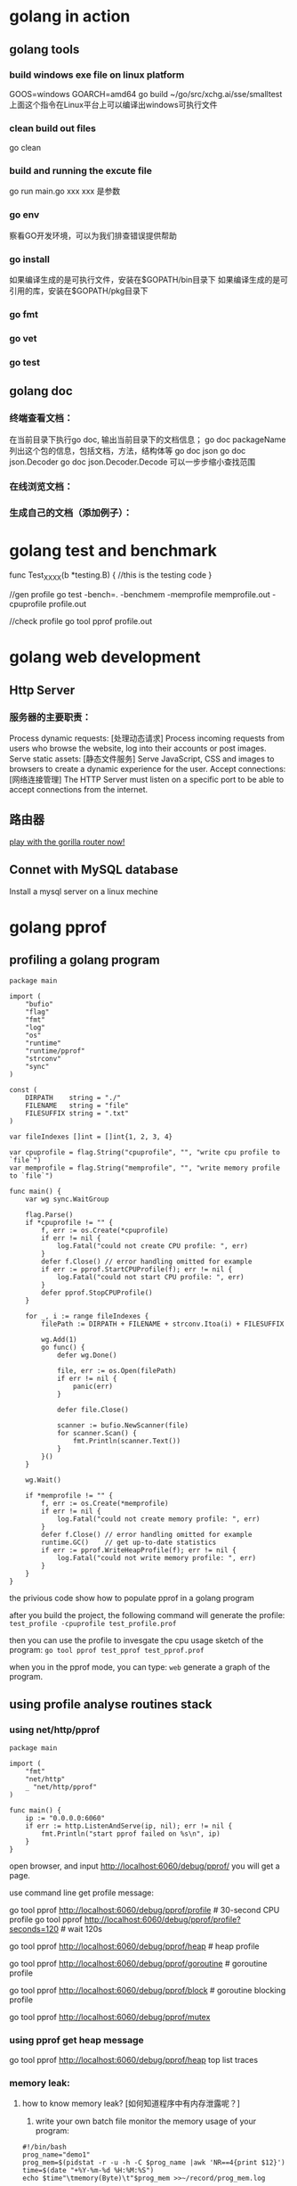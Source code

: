 * golang in action
** golang tools
*** build windows exe file on linux platform
	GOOS=windows GOARCH=amd64  go build ~/go/src/xchg.ai/sse/smalltest
    上面这个指令在Linux平台上可以编译出windows可执行文件
*** clean build out files
    go clean
*** build and running the excute file
    go run main.go xxx
    xxx 是参数
*** go env
    察看GO开发环境，可以为我们排查错误提供帮助
*** go install
    如果编译生成的是可执行文件，安装在$GOPATH/bin目录下
    如果编译生成的是可引用的库，安装在$GOPATH/pkg目录下
*** go fmt
*** go vet
*** go test
** golang doc
*** 终端查看文档：
	在当前目录下执行go doc, 输出当前目录下的文档信息；
    go doc packageName 列出这个包的信息，包括文档，方法，结构体等
    go doc json
    go doc json.Decoder
	go doc json.Decoder.Decode
    可以一步步缩小查找范围
*** 在线浏览文档：
*** 生成自己的文档（添加例子）：
* golang test and benchmark
   func Test_XXXX(b *testing.B) {
	  //this is the testing code
   }

   //gen profile
   go test -bench=. -benchmem -memprofile memprofile.out -cpuprofile profile.out

   //check profile
   go tool pprof profile.out
* golang web development
** Http Server
*** 服务器的主要职责：	
    Process dynamic requests: [处理动态请求] 
	Process incoming requests from users who browse the website, log into their accounts or post images.
    Serve static assets: [静态文件服务]
	Serve JavaScript, CSS and images to browsers to create a dynamic experience for the user.
    Accept connections: [网络连接管理]
	The HTTP Server must listen on a specific port to be able to accept connections from the internet.

** 路由器
   [[file:~/PlayGround/Golang/PlayWeb/hello_router.go][play with the gorilla router now!]]

** Connet with MySQL database
   Install a mysql server on a linux mechine
      
* golang pprof
** profiling a golang program
  #+BEGIN_SRC
package main

import (
	"bufio"
	"flag"
	"fmt"
	"log"
	"os"
	"runtime"
	"runtime/pprof"
	"strconv"
	"sync"
)

const (
	DIRPATH    string = "./"
	FILENAME   string = "file"
	FILESUFFIX string = ".txt"
)

var fileIndexes []int = []int{1, 2, 3, 4}

var cpuprofile = flag.String("cpuprofile", "", "write cpu profile to `file`")
var memprofile = flag.String("memprofile", "", "write memory profile to `file`")

func main() {
	var wg sync.WaitGroup

	flag.Parse()
	if *cpuprofile != "" {
		f, err := os.Create(*cpuprofile)
		if err != nil {
			log.Fatal("could not create CPU profile: ", err)
		}
		defer f.Close() // error handling omitted for example
		if err := pprof.StartCPUProfile(f); err != nil {
			log.Fatal("could not start CPU profile: ", err)
		}
		defer pprof.StopCPUProfile()
	}

	for _, i := range fileIndexes {
		filePath := DIRPATH + FILENAME + strconv.Itoa(i) + FILESUFFIX

		wg.Add(1)
		go func() {
			defer wg.Done()

			file, err := os.Open(filePath)
			if err != nil {
				panic(err)
			}

			defer file.Close()

			scanner := bufio.NewScanner(file)
			for scanner.Scan() {
				fmt.Println(scanner.Text())
			}
		}()
	}

	wg.Wait()

	if *memprofile != "" {
		f, err := os.Create(*memprofile)
		if err != nil {
			log.Fatal("could not create memory profile: ", err)
		}
		defer f.Close() // error handling omitted for example
		runtime.GC()    // get up-to-date statistics
		if err := pprof.WriteHeapProfile(f); err != nil {
			log.Fatal("could not write memory profile: ", err)
		}
	}
}
  #+END_SRC
  the privious code show how to populate pprof in a golang program  

  after you build the project, the following command will generate the profile:
  =test_profile -cpuprofile test_profile.prof=

  then you can use the profile to invesgate the cpu usage sketch of the program:
  =go tool pprof test_pprof test_pprof.prof=

  when you in the pprof mode, you can type:
  =web=
  generate a graph of the program.
  
** using profile analyse routines stack
*** using net/http/pprof
#+BEGIN_SRC
package main

import (
	"fmt"
	"net/http"
	_ "net/http/pprof"
)

func main() {
	ip := "0.0.0.0:6060"
	if err := http.ListenAndServe(ip, nil); err != nil {
		fmt.Println("start pprof failed on %s\n", ip)
	}
}
#+END_SRC

open browser, and input http://localhost:6060/debug/pprof/
you will get a page.

use command line get profile message:
# 下载cpu profile，默认从当前开始收集30s的cpu使用情况，需要等待30s
go tool pprof http://localhost:6060/debug/pprof/profile                 # 30-second CPU profile
go tool pprof http://localhost:6060/debug/pprof/profile?seconds=120     # wait 120s

# 下载heap profile
go tool pprof http://localhost:6060/debug/pprof/heap      # heap profile

# 下载goroutine profile
go tool pprof http://localhost:6060/debug/pprof/goroutine # goroutine profile

# 下载block profile
go tool pprof http://localhost:6060/debug/pprof/block     # goroutine blocking profile

# 下载mutex profile
go tool pprof http://localhost:6060/debug/pprof/mutex

*** using pprof get heap message
	go tool pprof http://localhost:6060/debug/pprof/heap
    top
    list
    traces
*** memory leak:
**** how to know memory leak? [如何知道程序中有内存泄露呢？]
     1. write your own batch file monitor the memory usage of your program:
#+BEGIN_SRC
#!/bin/bash
prog_name="demo1"
prog_mem=$(pidstat -r -u -h -C $prog_name |awk 'NR==4{print $12}')
time=$(date "+%Y-%m-%d %H:%M:%S")
echo $time"\tmemory(Byte)\t"$prog_mem >>~/record/prog_mem.log
#+END_SRC
        or you can use top | grep "your_programe_name" check memory useage
     2. use pprof
        a leak deamon:
#+BEGIN_SRC
package main

import (
	"fmt"
	"net/http"
	_ "net/http/pprof"
	"os"
	"time"
)

func main() {
	go func() {
		ip := "0.0.0.0:6060"
		if err := http.ListenAndServe(ip, nil); err != nil {
			fmt.Printf("start pprof failed on %s\n", ip)
			os.Exit(1)
		}
	}()

	outChan := make(chan int)

	//dead code, never read from the channel
	go func() {
		if false {
			<-outChan
		}
		select {}
	}()

	//spwan 10 routines per second,
	tick := time.Tick(time.Second / 10)
	i := 0
	for range tick {
		i++
		fmt.Println(i)
		alloc1(outChan)
	}
}

func alloc1(outChan chan<- int) {
	go alloc2(outChan)
}

func alloc2(outChan chan<- int) {
	go func() {
		defer fmt.Println("alloc-fm exit")
		//alloc some memory
		buf := make([]byte, 1024*1024*10)
		_ = len(buf)
		fmt.Println("alloc done")

		outChan <- 1
	}()
}
#+END_SRC
        in the privious code, main routine create 10 routine every second,
        beacause each routine is wait on "outChan<-1", so the allocated memory
        can not be freed.

		we use "go tool pprof" get the infomation of goroutines:

		go tool pprof http://localhost:6060/debug/pprof/goroutine
		
		do privious command two time, get:
		/Users/hjiang/pprof/pprof.goroutine.001.pb.gz
        /Users/hjiang/pprof/pprof.goroutine.002.pb.gz

		then, enter:
		go tool pprof -base /Users/hjiang/pprof/pprof.goroutine.001.pb.gz /Users/hjiang/pprof/pprof.goroutine.002.pb.gz
		when we input "top" command:
		[[file:./graph/leak_demo.png]]
		use 001.pb.gz as the base, we can see 002.pb.gz's routine number has increased 67!

**** how to locate where the leak happens?
	 1. use Web browser
		run the leak golang program, enter this address to the web browser:
        http://localhost:6060/debug/pprof/goroutine?debug=1
		result:
		[[file:./graph/leak_demo_web1.png]]
		
		total 1589: the total number of goroutine
        1584@xxxx : the total number of goroutine waiting in this place
        main.go:52 : the problem program line

		52: outChan <- 1 
        in the 52th line of the program, we write a value into an unbuffered channel,
        which will never be read out. So every goroutine write into this channel will
        wait forever, this is a leaking point!

		let's enter another line into the web browser:
		http://localhost:6060/debug/pprof/goroutine?debug=2
		result:
		[[file:./graph/leak_demo_web2.png]]

		[[file:./graph/leak_demo_web3.png]]
		
		you can also locate where is the leaking point!
	 2. use command line
		go tool pprof http://localhost:6060/debug/pprof/goroutine
		reuslt:
		[[file:./graph/leak_demo_web4.png]]
		
		a. enter top: find the routines number
        b. enter traces: find the call stack
        c. list: list code

		[[file:./graph/leak_demo_web5.png]]
** pprof and gabage collection
*** when program create so many objects in a limited short time, look at the cpu and memory usage
#+BEGIN_SRC
package main

import (
	"fmt"
	"sync"
	"time"
)

type Student struct {
	Name   string
	Number uint32
}

func main() {
	for {
		createCrowds()
		time.Sleep(time.Millisecond * 10)
	}
}

func createCrowds() {
	var wg sync.WaitGroup
	for i := 0; i < 10; i++ {
		wg.Add(1)
		go func() {
			defer wg.Done()

			for i := 0; i < 10000000; i++ {
				_ = Student{
					Name:   "I do not need your education!",
					Number: 1,
				}
			}
		}()
	}
	wg.Wait()
	fmt.Println("create crowds finish!")
}
#+END_SRC
  The privious code generate 100 million "Student" object every 0.1 second;
let's watch the cpu and memory of this mechine:
  cpu:
  [[file:./graph/cpu.png]]
  mem:
  [[file:./graph/mem.png]]
  we can see an dramatic increase in cpu usage, but the memory usage is almost
not changed. because the gc is so busy, cost so many cpu usage. 
#+BEGIN_SRC
time.Sleep(time.Millisecond * 1)
#+END_SRC
  we intentional change the create speed! create the same number of objects in 0.01 second!
  cpu:
  [[file:./graph/cpu_0.01.png]]
  mem:
  [[file:./graph/mem_0.01.png]]
we can see cpu usage almost increase 25%; the we use pprof inspect program,
locate the key problem.
#+BEGIN_SRC
_ "net/http/pprof"

go func() {
		http.ListenAndServe("0.0.0.0:8005", nil)
	}()
#+END_SRC
go tool pprof -http=:1234 http://localhost:8005/debug/pprof/profile?seconds=30
30 seconds later we get a web page, click VIEW, then Flame Graph,:
[[file:./graph/flame_graph.png]]
we can see createCrowds function use the most cpu resource, then we use pprof watch heap infomation:
go tool pprof -http=:1234 http://localhost:8005/debug/pprof/heap
*** golang gc	
* golang benchmark
  https://golang.org/pkg/testing/
* golang concurrent pattern
** confinement [限定，不涉及同步原语]
   find some method or make a convetion to ensure that the information is only
   avaliable from one concurrent process(routine).
*** Ad hoc confinement
#+BEGIN_SRC
package main

import "fmt"

var data = make([]int, 4)

func main() {
	loopData := func(handleData chan<- int) {
		defer close(handleData)
		for i := range data {
			handleData <- data[i]
		}
	}

	handleData := make(chan int)
	go loopData(handleData)

	for num := range handleData {
		fmt.Println(num)
	}
}	
#+END_SRC

   in previous code snippet, we can see we only touch "data" slice in
the loopData routine. we have the criteria "in any single timestamp,
there is only one routine(process) control the information". so, this
can never make rece condition happen! 
   But if some day a newb come in then change the code, can you make
sure the criteria again? so we need compiler to enforce the criteria!

*** lexical confinement
#+BEGIN_SRC
package main

import "fmt"

func main() {
	chanOwner := func() <-chan int {
		results := make(chan int, 5)
		go func() {
			defer close(results)
			for i := 0; i <= 5; i++ {
				results <- i
			}
		}()
		return results
	}

	consumer := func(results <-chan int) {
		for result := range results {
			fmt.Printf("Received: %d\n", result)
		}
		fmt.Println("Done receive!")
	}

	results := chanOwner()
	consumer(results)
}
#+END_SRC

  in the previous code, "results"" is under chanOwner's lexical
scope. It confines the write aspect of this channel, so other
go routine can not write to it!

  channel is cocurrent safe by itself, now we inspect some no-concurrent
safe data structure.

#+BEGIN_SRC
    printData := func(wg *sync.WaitGroup, data []byte) {
		defer wg.Done()

		var buff bytes.Buffer
		for _, b := range data {
			fmt.Fprintf(&buff, "%c", b)
		}
		fmt.Println(buff.String())
	}

	var wg sync.WaitGroup
	wg.Add(2)
	data := []byte("golang")
	go printData(&wg, data[:3])
	go printData(&wg, data[3:])

	wg.Wait()
#+END_SRC

  in the previous code snippet, "data" is devided into two part,
and each part belongs to a difference routine.
  C(full) = A(part) + B(part);
  whatever you do in a routine has no effect on another.[also, you
can split data into k parts, and k routines deal with each part].

  pros and cons of confinement:
  pros:
  [1]. no need sync primitives, so good perforcement.
  [2]. the code is simpler to understand.

  cons:
  some times it is difficult to establish confinement.
** for--select 
*** send iteration variables to a channel
#+BEGIN_SRC
package main

import (
	"fmt"
	"io/ioutil"
	"strings"
	"time"
)

func main() {
	done := make(chan int)

	bySlice, err := ioutil.ReadFile("./main.go")
	if err != nil {
		panic(err)
	}

	strSlice := strings.Fields(string(bySlice))

	strStream := strStreamGen(strSlice, done)

	i := 0
	for {
		if i > 20 {
			done <- 1
			break
		}

		i++
		fmt.Println(<-strStream)
		time.Sleep(time.Second)
	}
}

func strStreamGen(strSlice []string, done chan int) <-chan string {
	strStream := make(chan string)
	go func() {
		for _, s := range strSlice {
			select {
			case <-done:
				return
			case strStream <- s:
			}
		}
	}()

	return strStream
}
#+END_SRC
    in the privious code snippet, in strStreamGen function, we create a string channel,
then create a new routine, loop over the string slice, put each element on the channel;
this function finally return a only-read channel out; 

    in main routine, we read on this channel; after get n value from the channel, we 
break the channel; then main routine finish; the channel is closed!

*** create goroutine infinitely waiting to be stopped
#+BEGIN_SRC
	done := make(chan int)

	go func() {
		for {
			select {
			case <-done:
				return
			default:
			}

			fmt.Println("Juming and Dancing!")
			time.Sleep(time.Second)
		}
	}()

	time.Sleep(time.Second * time.Duration(10))
	close(done)
#+END_SRC
** deal with goroutine leak
*** how go routine terminate?
**** it complete its work
**** due to an unrecoverable error, it can not be contiune
**** it has been told by others to stop working
*** an example of go routine leak: 
**** leak example:
#+BEGIN_SRC
    doWork := func(strings <-chan string) <-chan interface{} {
		completed := make(chan interface{})
		go func() {
			defer fmt.Println("doWork exited.")
			defer close(completed)
			for s := range strings {
				fmt.Println(s)
			}
		}()

		return completed
	}

	doWork(nil)

	time.Sleep(10 * time.Second)
	fmt.Println("Done")
#+END_SRC
  the main routine sleep 10 seconds, then exit; we can't see
"doWork exited." message print on the screen; the doWork routine is leaked!
as an counter example, we change the code and solving the leaking problem:
#+BEGIN_SRC
   doWork := func(strings <-chan string) <-chan interface{} {
		completed := make(chan interface{})
		go func() {
			defer fmt.Println("doWork exited.")
			defer close(completed)
			for s := range strings {
				fmt.Println(s)
			}
		}()

		return completed
	}

    genStrings := func() <-chan string {
			strings := make(chan string)
			go func() {
				defer close(strings)
				for i := 0; i < 10; i++ {
					strings <- strconv.Itoa(i)
				}
			}()

			return strings
    }

    strs := genStrings()
	doWork(strs)

	time.Sleep(10 * time.Second)
	fmt.Println("Done")
}
#+END_SRC
   This code soving the leaking problem by give doWork a
real channel!
*** use channel pass cancellation signal
 #+BEGIN_SRC
   doWork := func(done <-chan interface{}, strings <-chan string) <-chan interface{} {
		completed := make(chan interface{})
		go func() {
			defer fmt.Println("doWork exited.")
			defer close(completed)

			for {
				select {
				case s := <-strings:
					fmt.Println(s)
				case <-done:
					return
				}
			}
		}()

		return completed
	}

	done := make(chan interface{})
	terminated := doWork(done, nil)

	go func() {
		time.Sleep(1 * time.Second)
		fmt.Println("Canceling doWork goroutines...")
		close(done)
	}()

	<-terminated
	fmt.Println("Done")
 #+END_SRC

   in main routine we spawn a new routine, which close "done" channel after one second,
then doWork routine's "for-select" get this message, the doWork routine exit and close 
"completed" channel; main "<-terminated" wait on this closed channel and return. look!
no routine leak and deadlock happen!

CONVENTION: If a gorutine is responsible for creating a goroitine, it is also responsible
for ensure it can be stop the goroutine.
** or-channel
   or-channel is used to combine one or more done channels into
a single done channel, if any one of these channels is closed, then
the composed one will be closed.
   snippet code of or-channel:

#+BEGIN_SRC
    var or func(channels ...<-chan interface{}) <-chan interface{}

	or = func(channels ...<-chan interface{}) <-chan interface{} {
		switch len(channels) {
		case 0:
			return nil
		case 1:
			return channels[0]
		}

		orDone := make(chan interface{})
		go func() {
			defer close(orDone)

			switch len(channels) {
			case 2:
				select {
				case <-channels[0]:
				case <-channels[1]:
				}
			default:
				select {
				case <-channels[0]:
				case <-channels[1]:
				case <-channels[2]:
				case <-or(append(channels[3:], orDone)...):
				}
			}
		}()

		return orDone
	}
#+END_SRC

or-channel use case:
#+BEGIN_SRC
	sig := func(after time.Duration) <-chan interface{} {
		c := make(chan interface{})
		go func() {
			defer close(c)
			time.Sleep(after)
		}()

		return c
	}

	start := time.Now()
	<-or(
		sig(2*time.Hour),
		sig(5*time.Minute),
		sig(1*time.Second),
		sig(1*time.Hour),
		sig(1*time.Minute),
	)
	fmt.Printf("done after %v\n", time.Since(start))
#+END_SRC
    after one second, the process will terminated!

	empty select:
#+BEGIN_SRC
package main

import (
	"fmt"
	"sync"
)

func main() {
	var wg sync.WaitGroup

	wg.Add(1)
	go func() {
		defer wg.Done()
		select {}
		fmt.Println("After select")
	}()

	wg.Wait()
}
#+END_SRC
    when we running the code, get this CLI output:
	[[file:./graph/empty_select.png]]
	we know dead lock happen, but when we commented the empty select code line:
    //select {}
	we get this:
	[[file:./graph/empty_select_cmt.png]]
	so, the empty select cause the dead lock!!!
** error handling in concurrent programming
     what can you do when errors occur in goroutine? let's see a little
   silly example:
#+BEGIN_SRC
package main

import (
	"fmt"
	"net/http"
)

func main() {
	checkStatus := func(done <-chan interface{}, urls ...string) <-chan *http.Response {
		responses := make(chan *http.Response)
		go func() {
			defer close(responses)
			for _, url := range urls {
				resp, err := http.Get(url)
				if err != nil {
					fmt.Println(err)  //:) only print the error in go routine, watch me!!!!
					continue
				}

				select {
				case <-done:
					return
				case responses <- resp:
				}
			}
		}()
		return responses
	}

	done := make(chan interface{})
	defer close(done)

	urls := []string{"https://www.baidu.com", "https://badhost"}
	for response := range checkStatus(done, urls...) {
		fmt.Printf("Response: %v\n", response.Status)
	}
}
#+END_SRC
    The previous code get sites responses, if success, move it into the result channel;
if failed, just print the error message in the work goroutine and continue work!!
    So the father routine(here is main routine) know nothing about the error(s) in his
child routine, thought he has the full context of the logic, he can do nothing with these
error(s).What a big tragedy!

    smater_example:
#+BEGIN_SRC
package main

import (
	"fmt"
	"net/http"
)

func main() {
	type Result struct {
		Error    error
		Response *http.Response
	}

	checkStatus := func(done <-chan interface{}, urls ...string) <-chan Result {
		results := make(chan Result)
		go func() {
			defer close(responses)
			for _, url := range urls {
				var result Result
				resp, err := http.Get(url)
				result = Result{err, resp}

				select {
				case <-done:
					return
				case results <- result:
				}
			}
		}()
		return results
	}

	done := make(chan interface{})
	defer close(done)

	urls := []string{"https://www.baidu.com", "https://badhost"}
	for result := range checkStatus(done, urls...) {
		if result.Error != nil {
			fmt.Printf("error: %v\n", result.Error)
		}
		fmt.Printf("Response: %v\n", results.Response.Status)
	}
}
#+END_SRC

    in previous smater example, we compose error result and normal result in
a struct called Result, and return a channel which type is this kind of struct!
now the main routine know all the result of his child routines! he can do 
what he want to deal with this messages!
** pipeline pattern
*** function pipeline in golang
**** batching processing
#+BEGIN_SRC go
package main

import "fmt"

func main() {
	multiply := func(values []int, multiplier int) []int {
		multipliedValues := make([]int, len(values))
		for i, v := range values {
			multipliedValues[i] = v * multiplier
		}
		return multipliedValues
	}

	add := func(values []int, adder int) []int {
		addedValues := make([]int, len(values))
		for i, v := range values {
			addedValues[i] = v + adder
		}
		return addedValues
	}

	ints := []int{1, 2, 3, 4}
	for _, v := range add(multiply(ints, 2), 1) {
		fmt.Println(v)
	}
}
#+END_SRC
    the privious code simulate a batching process scene. every
function eat a batch of data and pull out the same kind batch of
data. It is something just like functional programming:
#+BEGIN_SRC lisp
(defun multi-lst (lst n)
  (mapcar #'(lambda (x) (* x n))
		  lst))

(defun add-lst (lst n)
  (mapcar #'(lambda (x) (+ x n))
		  lst))

(add-lst (multi-lst '(1 2 3 4) 2) 1)
#+END_SRC
    you can see how nature functional programming(here common lisp)
implement this kind of batching pipeline process.
**** stream processing
#+BEGIN_SRC go
    multiply := func(value, multiplier int) int {
		return value * multiplier
	}

	add := func(value, adder int) int {
		return value + adder
	}

	ints := []int{1, 2, 3, 4}
	for _, v := range ints {
		fmt.Println(add(multiply(v, 2), 1))
	}
#+END_SRC
    the cons of the privious code is obvious: we have
to instantialize a new pipe line in each iteration.
*** use channel construct pipeline
*** channel processing[manifest previous example]
#+BEGIN_SRC go
package main

import "fmt"

func main() {
	generator := func(done <-chan interface{}, integers ...int) <-chan int {
		intStream := make(chan int)
		go func() {
			defer close(intStream)
			for _, i := range integers {
				select {
				case <-done:
					return
				case intStream <- i:
				}
			}
		}()
		return intStream
	}

	multiply := func(done <-chan interface{}, intStream <-chan int, multiplier int) <-chan int {
		multipliedStream := make(chan int)
		go func() {
			defer close(multipliedStream)
			for i := range intStream {
				select {
				case <-done:
					return
				case multipliedStream <- i * multiplier:
				}
			}
		}()
		return multipliedStream
	}

	add := func(done <-chan interface{}, intStream <-chan int, adder int) <-chan int {
		addedStream := make(chan int)
		go func() {
			defer close(addedStream)
			for i := range intStream {
				select {
				case <-done:
					return
				case addedStream <- i + adder:
				}
			}
		}()
		return addedStream
	}

	done := make(chan interface{})
	defer close(done)

	intStream := generator(done, 1, 2, 3, 4)
	pipeline := multiply(done, add(done, multiply(done, intStream, 2), 1), 2)

	for v := range pipeline {
		fmt.Println(v)
	}
}
#+END_SRC

what the generator has done? it converts a discrete set of values into a stream
of data on a channel.(This type of function is called generator)

the biggest difference in channel pipeline and function pipe line: use the channel
primitives, each stages of the pipeline is excuting cocurrently.
*** some handy generator
#+BEGIN_SRC
package main

import "fmt"

func main() {
	repeat := func(done <-chan interface{}, values ...interface{}) <-chan interface{} {
		valueStream := make(chan interface{})
		go func() {
			defer close(valueStream)
			for {
				for _, v := range values {
					select {
					case <-done:
						return
					case valueStream <- v:
					}
				}
			}
		}()
		return valueStream
	}

	take := func(done <-chan interface{}, valueStream <-chan interface{}, num int) <-chan interface{} {
		takeStream := make(chan interface{})
		go func() {
			defer close(takeStream)
			for i := 0; i < num; i++ {
				select {
				case <-done:
					return
				case takeStream <- <-valueStream:
				}
			}
		}()
		return takeStream
	}

	done := make(chan interface{})
	defer close(done)

	for num := range take(done, repeat(done, 10), 10) {
		fmt.Printf("%v ", num)
	}
}
#+END_SRC
    in the privious code, "repeat" will repeat the value you pass to it infinitely until you tell it to stop;
    "take" take the first num items off of its incoming stream if it is not closed so early!

	let's see a new kind of repeat:
#+BEGIN_SRC
repeatFn := func(done <-chan interface{}, fn func() interface{}) <-chan interface{} {
		valueStream := make(chan interface{})
		go func() {
			defer close(valueStream)
			for {
				select {
				case <-done:
					return
				case valueStream <- fn():
				}
			}
		}()
		return valueStream
	}
#+END_SRC
    "repeatFn" infinitely move the result of fn to the channel, we can use it like this:
#+BEGIN_SRC
	done := make(chan interface{})
	defer close(done)

	rand := func() interface{} {
		return rand.Int()
	}

	for num := range take(done, repeatFn(done, rand), 10) {
		fmt.Println(num)
	}
#+END_SRC
    an infinite channel of random integers.
**** interface{} and type assertion stage
	 in the previous example, we let each stage eat interface{} and pull out
 interface{}, how we want a stage deal with specific type?
 #+BEGIN_SRC
     toString := func(done <-chan interface{}, valueStream <-chan interface{}) <-chan string {
		 stringStream := make(chan string)
		 go func() {
			 defer close(stringStream)
			 for v := range valueStream {
				 select {
				 case <-done:
					 return
				 case stringStream <- v.(string):
				 }
			 }
		 }()
		 return stringStream
	 }
 #+END_SRC
 #+BEGIN_SRC
     var message string
	 for token := range toString(done, take(done, repeat(done, "a", "b"), 10)) {
		 message += token
	 }

	 fmt.Printf("message: %s...\n", message)
 #+END_SRC
** Fan-out, Fan-in
the the privious pipeline pattern has a big problem, if one of the middle stage
in the pipeline is computationally expensive, it will eclipse the performance 
overhead.

** or-done-channel
when goroutine are reading from a channel, suddenly the routine is canceled, but
how do you insure the channel which is being reading is closed too? you can implement
it like this:

#+BEGIN_SRC go
orDone := func(done, c <-chan interface{}) <-chan interface{} {
		valStream := make(chan interface{})
		go func() {
			defer close(valStream)
			for {
				select {
				case <-done:
					return
				case v, ok := <-c:
					if ok == false {
						return
					}
					select {
					case valStream <- v:
					case <-done:
					}
				}
			}
		}()
		return valStream
	}

	done := make(chan interface{})
	defer close(done)

	getoutchan := func() <-chan interface{} {
		outchan := make(chan interface{})
		go func() {
			for i := 0; i < 100; i++ {
				outchan <- i
			}
		}()
		return outchan
	}

	outerchan := getoutchan()

	ordonechan := orDone(done, outerchan)
	for v := range ordonechan {
		fmt.Println(v)
		time.Sleep(time.Second)
	}
#+END_SRC

in the privious code snippet, outerchan is getting by call getoutchan(); it can be treated
like a channel from other component of this program; we use *orDone* fileter out a new
channel *ordonechan*, we the *close(done)* is called, it can be insure that this *ordonechan*
will be closed!

** tee-channel
in linux/unix system, you can use the *tee* command to sperate out
a new data stream to file:
#+BEGIN_SRC sh
ls -l | tee test.txt | wc -l
#+END_SRC
the result of "ls -l" will dump to test.txt file, and a same duplication
will be regarded as the input of "wc -l"

#+BEGIN_SRC go
tee := func(done <-chan interface{}, in <-chan interface{}) (_, _ <-chan interface{}) {
		out1 := make(chan interface{})
		out2 := make(chan interface{})

		go func() {
			defer close(out1)
			defer close(out2)
			for val := range orDone(done, in) {
				var out1, out2 = out1, out2
				for i := 0; i < 2; i++ {
					select {
					case <-done:
					case out1 <- val:
						out1 = nil
					case out2 <- val:
						out2 = nil
					}
				}
			}
		}()
		return out1, out2
	}

	done := make(chan interface{})
	defer close(done)

	getoutchan := func() <-chan interface{} {
		outchan := make(chan interface{})
		go func() {
			for i := 0; i < 100; i++ {
				outchan <- i
			}
		}()
		return outchan
	}

	outerchan := getoutchan()

	stream1, stream2 := tee(done, outerchan)
	for v := range orDone(done, stream1) {
		fmt.Printf("stream1: %v, stream2: %v\n", v, <-stream2)
		time.Sleep(time.Second)
	}
#+END_SRC

** bridge-channel
the difference bettween "a sequece of channels" and "a slice of channels":
 
|----chan1---- |-----chan2------- |------chan3------- |
sequece of channels is just "channel of channels", elements in inner channel(such chan1)
have order, channel in out also have an order(chan1 > chan2 > chan3); let's see how to
generate such a "sequece of channels":

#+BEGIN_SRC go
genChanSeq := func() <-chan <-chan interface{} {
		rand.Seed(time.Now().UnixNano())
		seqChan := make(chan (<-chan interface{}))
		go func() {
			for {
				//generate inner channel
				rndNum := 1 + rand.Intn(10)
				innerChan := make(chan interface{}, rndNum)

				for i := 0; i < rndNum; i++ {
					innerChan <- "str" + strconv.Itoa(rndNum)
				}

				seqChan <- innerChan
				close(innerChan)

				time.Sleep(time.Second)
			}
		}()

		return seqChan
	}
#+END_SRC
in the previous code snippet, *genChanSeq* will generate a sequence of channels,
every inner channel in this "sequence" is a buffered channel contains random strings;

we can get all the elements out like this:
#+BEGIN_SRC go
	chanseq := genChanSeq()
	//do not use briage channel
	for innerChan := range chanseq {
		for v := range innerChan {
			fmt.Println(v)
		}
	}
#+END_SRC

the code is some kind of verbose, we can use bridge-channel to merge them into one channel:
#+BEGIN_SRC go
	bridge := func(done <-chan interface{}, chanStream <-chan <-chan interface{}) <-chan interface{} {
		valStream := make(chan interface{})
		go func() {
			defer close(valStream)
			for {
				//get a inner channel
				var stream <-chan interface{}
				select {
				case maybeStream, ok := <-chanStream:
					if ok == false {
						return
					}
					stream = maybeStream
				case <-done:
					return
				}

				//interate in the inner channel
				for val := range orDone(done, stream) {
					select {
					case valStream <- val:
					case <-done:
					}
				}
			}
		}()
		return valStream
	}
#+END_SRC
after bridge the sequence of channels, we can get a final value stream:
#+BEGIN_SRC go
	done := make(chan interface{})
	defer close(done)

	seq := bridge(done, genChanSeq())
	for v := range seq {
		fmt.Println(v)
	}
#+END_SRC
now, the logic in the code is better clear;

** use channel just like a queue
A Critia: Queuing Will Almost Never Speed Up The Total Runtime Of Your Program; 
It Will Only Allow The Program To Behave Differently.

** the context package
In the previous patterns, we use "done" channel to cancel all blocking concurrent
oprations. but the the "done" tell nothing about why the cancelling happening! So
it would be useful if add some extra information with the done channel.

done + some extra info ==> the context package is comming out:
#+BEGIN_SRC go
var Canceled = errors.New("context canceled")
var DeadlineExceeded error = deadlineExceededError{}
func WithCancel(parent Context) (ctx Context, cancel CancelFunc)
func WithDeadline(parent Context, d time.Time) (Context, CancelFunc)
func WithTimeout(parent Context, timeout time.Duration) (Context, CancelFunc)
type CancelFunc func()
type Context interface{ ... }
func Background() Context
func TODO() Context
func WithValue(parent Context, key, val interface{}) Context
#+END_SRC

now let's see the content of *Context* interface:
#+BEGIN_SRC go
type Context interface {
	// Deadline returns the time when work done on behalf of this context
	// should be canceled. Deadline returns ok==false when no deadline is
	// set. Successive calls to Deadline return the same results.
	Deadline() (deadline time.Time, ok bool)

	// Done returns a channel that's closed when work done on behalf of this
	// context should be canceled. Done may return nil if this context can
	// never be canceled. Successive calls to Done return the same value.
	//
	// WithCancel arranges for Done to be closed when cancel is called;
	// WithDeadline arranges for Done to be closed when the deadline
	// expires; WithTimeout arranges for Done to be closed when the timeout
	// elapses.
	//
	// Done is provided for use in select statements:
	//
	//  // Stream generates values with DoSomething and sends them to out
	//  // until DoSomething returns an error or ctx.Done is closed.
	//  func Stream(ctx context.Context, out chan<- Value) error {
	//  	for {
	//  		v, err := DoSomething(ctx)
	//  		if err != nil {
	//  			return err
	//  		}
	//  		select {
	//  		case <-ctx.Done():
	//  			return ctx.Err()
	//  		case out <- v:
	//  		}
	//  	}
	//  }
	//
	// See https://blog.golang.org/pipelines for more examples of how to use
	// a Done channel for cancellation.
	Done() <-chan struct{}

	// If Done is not yet closed, Err returns nil.
	// If Done is closed, Err returns a non-nil error explaining why:
	// Canceled if the context was canceled
	// or DeadlineExceeded if the context's deadline passed.
	// After Err returns a non-nil error, successive calls to Err return the same error.
	Err() error

	// Value returns the value associated with this context for key, or nil
	// if no value is associated with key. Successive calls to Value with
	// the same key returns the same result.
	//
	// Use context values only for request-scoped data that transits
	// processes and API boundaries, not for passing optional parameters to
	// functions.
	//
	// A key identifies a specific value in a Context. Functions that wish
	// to store values in Context typically allocate a key in a global
	// variable then use that key as the argument to context.WithValue and
	// Context.Value. A key can be any type that supports equality;
	// packages should define keys as an unexported type to avoid
	// collisions.
	//
	// Packages that define a Context key should provide type-safe accessors
	// for the values stored using that key:
	//
	// 	// Package user defines a User type that's stored in Contexts.
	// 	package user
	//
	// 	import "context"
	//
	// 	// User is the type of value stored in the Contexts.
	// 	type User struct {...}
	//
	// 	// key is an unexported type for keys defined in this package.
	// 	// This prevents collisions with keys defined in other packages.
	// 	type key int
	//
	// 	// userKey is the key for user.User values in Contexts. It is
	// 	// unexported; clients use user.NewContext and user.FromContext
	// 	// instead of using this key directly.
	// 	var userKey key
	//
	// 	// NewContext returns a new Context that carries value u.
	// 	func NewContext(ctx context.Context, u *User) context.Context {
	// 		return context.WithValue(ctx, userKey, u)
	// 	}
	//
	// 	// FromContext returns the User value stored in ctx, if any.
	// 	func FromContext(ctx context.Context) (*User, bool) {
	// 		u, ok := ctx.Value(userKey).(*User)
	// 		return u, ok
	// 	}
	Value(key interface{}) interface{}
}
#+END_SRC

*** use context as API for cancelling branches of routines call-graph:
what is "routine cancel":
1. A goroutine’s parent may want to cancel it.
2. A goroutine may want to cancel its children.
3. Any blocking operations within a goroutine need to be preemptable so that it
may be canceled.

**** use the done channel pattern to cancelling routines:
#+BEGIN_SRC go
package main

import (
	"fmt"
	"sync"
	"time"
)

func main() {
	var wg sync.WaitGroup
	done := make(chan interface{})
	defer close(done)
	wg.Add(1)
	go func() {
		defer wg.Done()
		if err := printGreeting(done); err != nil {
			fmt.Printf("%v", err)
			return
		}
	}()
	wg.Add(1)
	go func() {
		defer wg.Done()
		if err := printFarewell(done); err != nil {
			fmt.Printf("%v", err)
			return
		}
	}()
	wg.Wait()
}

func printGreeting(done <-chan interface{}) error {
	greeting, err := genGreeting(done)
	if err != nil {
		return err
	}
	fmt.Printf("%s world!\n", greeting)
	return nil
}

func printFarewell(done <-chan interface{}) error {
	farewell, err := genFarewell(done)
	if err != nil {
		return err
	}
	fmt.Printf("%s world!\n", farewell)
	return nil
}

func genGreeting(done <-chan interface{}) (string, error) {
	switch locale, err := locale(done); {
	case err != nil:
		return "", err
	case locale == "EN/US":
		return "hello", nil
	}
	return "", fmt.Errorf("unsupported locale")
}

func genFarewell(done <-chan interface{}) (string, error) {
	switch locale, err := locale(done); {
	case err != nil:
		return "", err
	case locale == "EN/US":
		return "goodbye", nil
	}
	return "", fmt.Errorf("unsupported locale")
}

func locale(done <-chan interface{}) (string, error) {
	select {
	case <-done:
		return "", fmt.Errorf("canceled")
	case <-time.After(1 * time.Minute):
	}
	return "EN/US", nil
}
#+END_SRC
**** use context.Context manage routines:
#+BEGIN_SRC go
package main

import (
	"context"
	"fmt"
	"sync"
	"time"
)

func main() {
	var wg sync.WaitGroup
	ctx, cancel := context.WithCancel(context.Background())
	defer cancel()

	wg.Add(1)
	go func() {
		defer wg.Done()

		if err := printGreeting(ctx); err != nil {
			fmt.Printf("can not print greeting: %v\n", err)
			cancel()
		}
	}()

	wg.Add(1)
	go func() {
		defer wg.Done()

		if err := printFarewell(ctx); err != nil {
			fmt.Printf("can not print farewell: %v\n", err)
			cancel()
		}
	}()

	wg.Wait()
}

func printGreeting(ctx context.Context) error {
	greeting, err := genGreeting(ctx)
	if err != nil {
		return err
	}

	fmt.Printf("%s world!\n", greeting)
	return nil
}

func printFarewell(ctx context.Context) error {
	farewell, err := genFarewell(ctx)
	if err != nil {
		return err
	}

	fmt.Printf("%s world!\n", farewell)
	return nil
}

func genGreeting(ctx context.Context) (string, error) {
	ctx, cancel := context.WithTimeout(ctx, 1*time.Second)  //key point
	defer cancel()

	switch locale, err := locale(ctx); {
	case err != nil:
		return "", err
	case locale == "EN/US":
		return "hello", nil
	}

	return "", fmt.Errorf("unsupported locale")
}

func genFarewell(ctx context.Context) (string, error) {
	switch locale, err := locale(ctx); {
	case err != nil:
		return "", err
	case locale == "EN/US":
		return "goodbye", nil
	}

	return "", fmt.Errorf("unsupported locale")
}

func locale(ctx context.Context) (string, error) {
	select {
	case <-ctx.Done():
		return "", ctx.Err()
	case <-time.After(1 * time.Minute):
	}

	return "EN/US", nil
}
#+END_SRC
*** use context as a data-bag for transporting request-scoped data through call-graph:
* concurrency at scale
Make errors as the first citizens in your system.
What errors are? :
1. What happend? "disk full", "file not find", et el...
2. When and Where it happened?
   complete stack trace of the error, the context it's running in, and UTC time
3. friendly user-facing message
   let user know your error in an easy way.
4. some indications to more comprehensive information

two categories of errors:
A. bugs;
B. known edge cases;

the following code snippt illustrate how to handle error and edge cases gracefully:
#+BEGIN_SRC go
package main

import (
	"fmt"
	"log"
	"os"
	"os/exec"
	"runtime/debug"
)

type MyError struct {
	Inner      error
	Message    string
	StackTrace string
	Misc       map[string]interface{}
}

func wrapError(err error, messagef string, msgArgs ...interface{}) MyError {
	return MyError{
		Inner:      err,
		Message:    fmt.Sprintf(messagef, msgArgs...),
		StackTrace: string(debug.Stack()),
		Misc:       make(map[string]interface{}),
	}
}

func (err MyError) Error() string {
	return err.Message
}

//"lowlevel module"
type LowLevelErr struct {
	error
}

func isGloballyExec(path string) (bool, error) {
	info, err := os.Stat(path)
	if err != nil {
		return false, LowLevelErr{(wrapError(err, err.Error()))}
	}
	return info.Mode().Perm()&0100 == 0100, nil
}

//"intermediate" module
type IntermediateErr struct {
	error
}

func runJob(id string) error {
	const jobBinPath = "/bad/job/binary"
	isExecutable, err := isGloballyExec(jobBinPath)
	if err != nil {
		//return err
		return IntermediateErr{
			wrapError(err, "can not run job %q: requisite binaries not available", id),
		}
	} else if isExecutable == false {
		//return wrapError(nil, "job binary is not executable")
		return wrapError(nil, "can not run job %q,  binary is not executable", id)
	}

	return exec.Command(jobBinPath, "--id="+id).Run()
}

//"top-level"
func handleError(key int, err error, message string) {
	log.SetPrefix(fmt.Sprintf("[logID: %v]: ", key))
	log.Printf("%#v", err)
	fmt.Printf("[%v] %v\n", key, message)
}

func main() {
	log.SetOutput(os.Stdout)
	log.SetFlags(log.Ltime | log.LUTC)

	err := runJob("1")
	if err != nil {
		msg := "There was an unexpected issue; please report this as a bug."
		if _, ok := err.(IntermediateErr); ok {
			msg = err.Error()
		}
		handleError(1, err, msg)
	}
}
#+END_SRC
we can use third party libary to deal this kind of error problems:
github.com/pkg/errors
#+BEGIN_SRC go
package main

import (
	"fmt"
	"os"

	"github.com/pkg/errors"
)

func main() {
	_, err := open_file("./bad.txt")
	if err != nil {
		fmt.Println("full error: ")
		fmt.Println(err.Error())
		fmt.Println("inner error: ")
		innererr := errors.Cause(err)
		if innererr != nil {
			fmt.Println(innererr.Error())
		}
	}
}

func open_file(filepath string) (*os.File, error) {
	f, err := os.Open(filepath)
	if err != nil {
		return nil, errors.Wrap(err, fmt.Sprintf("open %s file failed!", filepath))
	}
	return f, nil
}
#+END_SRC

* NATS: messaging
** sending and receiving messages across nats-server
*** sending message to a subject in nats
#+BEGIN_SRC go
    nc, err := nats.Connect("nats://127.0.0.1:4222")
	if err != nil {
		log.Fatal(err)
	}
	defer nc.Close()

	if err := nc.Publish("updates", []byte("This is the first message.")); err != nil {
		log.Fatal(err)
	}
#+END_SRC
    first connect to nats, then Publish the message
	if the sender want get a reply from the receiver:
#+BEGIN_SRC go
    nc, err := nats.Connect("nats://127.0.0.1:4222")
	if err != nil {
		log.Fatal(err)
	}
	defer nc.Close()

	// create a unique subject name for replies
	uniqueReplyTo := nats.NewInbox()

	// listen for a single response
	sub, err := nc.SubscribeSync(uniqueReplyTo)
	if err != nil {
		log.Fatal(err)
	}

	//send the request
	if err := nc.PublishRequest("updates", uniqueReplyTo, []byte("This is a message")); err != nil {
		log.Fatal(err)
	}

	//read the reply
	msg, err := sub.NextMsg(time.Second)
	if err != nil {
		log.Fatal(err)
	}

	//the response message
	log.Printf("Reply: %s", msg.Data)
#+END_SRC
    the sender init a *Inbox* by nats.NewInbox(), this inbox is a unique subject for sender to use;
sender use this subject to get reply messages from the receiver; when receiver get message from nats,
it contain this subject, now it can send some reply back;
*** receiving messages on a subject synchronically
#+BEGIN_SRC go
    nc, err := nats.Connect("nats://127.0.0.1:4222")
	if err != nil {
		log.Fatal(err)
	}
	defer nc.Close()

	// Subscribe synchronize
	sub, err := nc.SubscribeSync("updates")
	if err != nil {
		log.Fatal(err)
	}

	// Wait for a message(give a dead line)
	msg, err := sub.NextMsg(10 * time.Second)
	if err != nil {
		log.Fatal(err)
	}

	// Use the response
	log.Printf("Reply: %s", msg.Data)
#+END_SRC
    when use NextMsg to retrive a message on a subscribe,
if after 10 seconds there is no message, return an error.
*** request-reply sematics
what under the *Request* method is that, it publish a message with a unique reply subject;
the *Request* will wait for the response before returning;
   #+BEGIN_SRC go 
    nc, err := nats.Connect("nats://127.0.0.1:4222")
	if err != nil {
		log.Fatal(err)
	}
	defer nc.Close()

	msg, err := nc.Request("updates", []byte("This is a beating heart"), time.Second)
	if err != nil {
		log.Fatal(err)
	}

	//the response message
	log.Printf("Reply: %s", msg.Data)
   #+END_SRC
*** scatter-gather sematics
	send a message to receive and wait multiple messages from the inbox subject;
the code of the sender:
#+BEGIN_SRC go
	nc, err := nats.Connect("nats://127.0.0.1:4222")
	if err != nil {
		log.Fatal(err)
	}
	defer nc.Close()

	// create a unique subject name for replies
	uniqueReplyTo := nats.NewInbox()

	// listen for a single response
	sub, err := nc.SubscribeSync(uniqueReplyTo)
	if err != nil {
		log.Fatal(err)
	}
	nc.Flush()

	//send the request
	if err := nc.PublishRequest("updates", uniqueReplyTo, []byte("from itanly, emergence message, need help!")); err != nil {
		log.Fatal(err)
	}

	max := 500 * time.Millisecond
	start := time.Now()
	responses := make([]string, 0)
	var minResponses = 100

	for time.Now().Sub(start) < max {
		msg, err := sub.NextMsg(time.Second)
		if err != nil {
			break
		}

		responses = append(responses, string(msg.Data))

		if len(responses) >= minResponses {
			break
		}
	}

	fmt.Println(responses)
#+END_SRC
the code of the receiver:
#+BEGIN_SRC go
    nc, err := nats.Connect("nats://127.0.0.1:4222")
	if err != nil {
		log.Fatal(err)
	}
	defer nc.Close()

	// Subscribe synchronize
	sub, err := nc.SubscribeSync("updates")
	if err != nil {
		log.Fatal(err)
	}

	// Wait for a message(give a dead line)
	msg, err := sub.NextMsg(10 * time.Second)
	if err != nil {
		log.Fatal(err)
	}

	// Use the response
	log.Printf("Reply: %s", msg.Data)

	province := [4]string{"anhui", "shanghai", "jiangsu", "zhejiang"}
	// Finally send a response back to the message sender
	for i := 0; i < 150; i++ {
		repmsg := fmt.Sprintf("|this is one ton of N95 masks from %v", province[i%4])

		err = nc.Publish(msg.Reply, []byte(repmsg))
		if err != nil {
			log.Fatal(err)
		}
		time.Sleep(5 * time.Microsecond)
	}
#+END_SRC

*** sending and receiving struct data
send a struct in json encoding:
#+BEGIN_SRC go
    nc, err := nats.Connect("nats://127.0.0.1:4222")
	if err != nil {
		log.Fatal(err)
	}
	defer nc.Close()

	ec, err := nats.NewEncodedConn(nc, nats.JSON_ENCODER)
	if err != nil {
		log.Fatal(err)
	}
	defer ec.Close()

	//define the object
	type helpmsg struct {
		From    string
		Message string
		Need    uint32
	}

	//send the request
	if err := ec.Publish("updates", &helpmsg{From: "italy", Message: "help", Need: 100}); err != nil {
		log.Fatal(err)
	}
#+END_SRC

recv a struct in json encoding:
#+BEGIN_SRC go
    nc, err := nats.Connect("nats://127.0.0.1:4222")
	if err != nil {
		log.Fatal(err)
	}
	defer nc.Close()

	ec, err := nats.NewEncodedConn(nc, nats.JSON_ENCODER)
	if err != nil {
		log.Fatal(err)
	}
	defer ec.Close()

	//define the object
	type helpmsg struct {
		From    string
		Message string
		Need    uint32
	}
	wg := sync.WaitGroup{}

	wg.Add(1)
	if _, err := ec.Subscribe("updates", func(h *helpmsg) {
		log.Printf("\nFrom: %v\nMessage: %v\nNeed: %v\n", h.From, h.Message, h.Need)
	}); err != nil {
		log.Fatal(err)
	}
	wg.Wait()
#+END_SRC

** using tool to monitor nats server
nats-top: a tool like top command in linux
** bech nats
*** publish benchmark
"nats-bench -np 1 -n 1000000 -ms 1000 foo": 
1 producer, 1000000 messages, size of each message is 1000 bytes,

rusult:
[[file:./graph/natsbench1.png]]

*** pub/sub benchmark
"nats-bench -np 1 -ns 1 -n 1000000 -ms 16 foo":
1 producer, 1 consumer, 1000000 messages, size of each message is 16 bytes,

result:
[[file:./graph/natsbench2.png]]

cpu and memory info of my test computer:
 *-cpu
          description: CPU
          product: Intel(R) Core(TM) i7-4790 CPU @ 3.60GHz
          vendor: Intel Corp.
          physical id: 9
          bus info: cpu@0
          version: Intel(R) Core(TM) i7-4790 CPU @ 3.60GHz
          slot: SOCKET 0
          size: 3330MHz
          capacity: 4GHz
          width: 64 bits
          clock: 100MHz

*-memory
          description: System Memory
          physical id: d
          slot: System board or motherboard
          size: 16GiB

*** 1/N benchmark
"nats-bench -np 1 -ns 5 -n 1000000 -ms 16 foo": 1 publisher, 5 subcriber
result:
[[file:./graph/natsbench3.png]]

"nats-bench -np 1 -ns 10 -n 1000000 -ms 16 foo": 1 publisher, 10 subcriber
result:
[[file:./graph/natsbench4.png]]

"nats-bench -np 1 -ns 1 -n 1000000 -ms 4096 foo": 1 publisher, 1 subscriber, size 4K
result:
[[file:./graph/natsbench5.png]]

*** sending latency benchmark
sender:
#+BEGIN_SRC go
package main

import (
	"encoding/binary"
	"log"
	"os"
	"strconv"
	"time"

	"github.com/nats-io/nats.go"
)

func main() {
	if len(os.Args) <= 2 {
		log.Fatal("argument not enough")
		os.Exit(1)
	}

	msgnum, err := strconv.Atoi(os.Args[1])
	if err != nil {
		log.Fatal(err)
		os.Exit(1)
	}

	bodysize, err := strconv.Atoi(os.Args[2])
	if err != nil {
		log.Fatal(err)
		os.Exit(1)
	}

	if bodysize < 8 {
		log.Fatal("msgbody size is not enough")
		os.Exit(1)
	}

	nc, err := nats.Connect("nats://127.0.0.1:4222")
	if err != nil {
		log.Fatal(err)
	}
	defer nc.Close()

	msgbody := make([]byte, bodysize)

	for i := 0; i < msgnum; i++ {
		binary.LittleEndian.PutUint64(msgbody, uint64(time.Now().UnixNano()))

		//send the request
		if err := nc.Publish("updates", msgbody); err != nil {
			log.Fatal(err)
			os.Exit(1)
		}

		time.Sleep(time.Microsecond * 1)
	}
}
#+END_SRC
receiver:
#+BEGIN_SRC go
package main

import (
	"encoding/binary"
	"log"
	"os"
	"strconv"
	"time"

	"github.com/nats-io/nats.go"
	"gonum.org/v1/gonum/stat"
)

func main() {
	if len(os.Args) <= 1 {
		log.Fatal("argument not enough")
		os.Exit(1)
	}

	msgnum, err := strconv.Atoi(os.Args[1])
	if err != nil {
		log.Fatal(err)
		os.Exit(1)
	}

	nc, err := nats.Connect("nats://127.0.0.1:4222")
	if err != nil {
		log.Fatal(err)
	}
	defer nc.Close()

	sub, err := nc.SubscribeSync("updates")
	if err != nil {
		log.Fatal(err)
	}
	defer sub.Unsubscribe()

	lantencys := make([]float64, msgnum)
	for i := 0; i < msgnum; i++ {
		msg, err := sub.NextMsg(10 * time.Second)
		if err != nil {
			log.Fatal(err)
		}
		sendtime := binary.LittleEndian.Uint64(msg.Data[0:8])
		lantency := uint64(time.Now().UnixNano()) - sendtime
		lantencys[i] = float64(lantency)
	}

	mean := stat.Mean(lantencys, nil)
	stddev := stat.StdDev(lantencys, nil)

	log.Printf("mean latency of %v messages is %v\n", msgnum, mean)
	log.Printf("stddev of latencies of %v messages is %v\n", msgnum, stddev)
}
#+END_SRC
bench result(sync mode):
./natsend 100000 40 [send 10w 40byte  messages]
[[file:./graph/latenbench1.png]]

./natsend 100000 100 [send 10w 100byte messages]
[[file:./graph/latenbench2.png]]

./natsend 100000 500 [send 10w 500byte messages]
[[file:./graph/latenbench3.png]]

./natsend 100000 1024 [send 10w 1K messages]
[[file:./graph/latenbench4.png]]

./natsend 100000 10240 [send 10w 10K messages]
[[file:./graph/latenbench5.png]]

./natsend 100000 20480 [send 10w 20K messages]
[[file:./graph/latenbench7.png]]

./natsend 100000 30720 [send 10w 30K messages]
[[file:./graph/latenbench8.png]]
** nats streaming...
*** feature:
  1. protobuffer enhanced protocol
  2. offer configurable message persistence
  3. at-least-once dilivery
  4. publisher rate limiting
  5. rate matching/limiting  per subcriber
  6. historical message replay by subject
     : The earliest message stored for this subject
       [从subject开始处订阅]

     : The most recently stored message for this subject, 
       prior to the start of the current subscription. 
       This is commonly thought of as "last value" or "initial value" caching.
       [从最新的消息开始订阅]

     : A specific date/time in nanoseconds
       [从某一个特定的时刻开始订阅]

     : An historical offset from the current server 
       date/time, e.g. the last 30 seconds.
       [从服务器的某个时间之前]

     : A specific message sequence number
       [特定序号]
   7. durable subscribe: allow client restart
*** nats streaming relation to nats server
	[[file:./graph/nats_streaming1.png]]
	the client of streaming server does not directly connect to streaming server,
    but communicate with the streaming server through NATS server.

	every valid client has its own unique client ID,

*** channels:
    Channels are subjects client send data and counsume from

	message log: message log is just like a FIFO queue. it can be configered 
    a limit, when this limit is reached, older messages will be removed for
    the new ones;

	a client creates a subscription on a given channel(no support for wildcard);
    the streaming server maitain the state of this subscription. a subscription
    can be created to start at any point in the message log;

	type of subscription:
    A. Regular: the state of these subscription is removed when they are unsubscribed or closed;
    B. Durable: the client provide a durable name with the client ID when initialize the
       connection, so when client closed and then restart it can resume message consumtion.
    C. Queue Group: multiple comsumers can consume from the same channel, and each will
       receive different messages;
       [[file:./graph/nats_streaming2.png]]
    D. Redilivery: the messages which not receive cousumer acks will be 
       rediliveried;
*** Store interface 
** nats streaming dev
*** using at-least-once delivery
	this at-least-once delivery guarantee is the facet of messaging
    with the hightest cost in terms of compute and storage;
*** when to use NATS streaming:
    1. consumer want to replay of data;
    2. in the stream of message, when initialize a connenct it need
       the last message in the stream, but producer may be offline;
    3. data producers and consumers are highly decoupled
    4. data lifespan in messages is longer that app;
    5. app need to consume data at their own sapce;
*** when to use core NATS:
	1. Service patterns where there is a tightly coupled request/reply;
	2. Only the last message received is important and new messages will
       be received frequently enough for app to tolerate a lost message;
	3. Low ttl message
*** nats streaming overview:
	Where NATS provides at most once quality of service, streaming adds 
    *at least once*. Streaming is implemented as a *request-reply* service 
    on top of NATS. Streaming messages are encoded as *protocol buffers*, 
    the streaming clients use NATS to talk to the streaming server. The 
    streaming server *organizes messages* in *channels* and stores them in 
    files and databases. *ACKs* are used to ensure delivery in *both directions*.

	
	NATS streaming uses the concept of a channel to represent an 
	ordered collection of messages. clients send to and receive from
    channels instead of subjects;
*** acks in streaming:
	ack for each message can scale down the performance of the system,
	nats streaming system allow subscriber to set a *max in flight* value;
    [在途消息量]
    max_in_flight = 10 => at a single moment, nats streaming system only
                          allow 10 acks not received from client
	
	Setting max in flight to a number greater than 1 requires some thought 
    and foresight to deal with redelivery scenarios.
** nats streaming in action:
*** durable subscription test:
producer:
    send messages to server per second:
#+BEGIN_SRC go
	sc, err := stan.Connect("test-cluster", "publish-client")
	if err != nil {
		log.Fatal(err)
		os.Exit(1)
	}
	defer sc.Close()

	stopsending := make(chan int)

	go func() {
		i := 1
		//synchronously publish message to server
		for {
			select {
			case <-stopsending:
				return
			default:
			}

			msg := fmt.Sprintf("this is the %dth ruster.", i)

			err = sc.Publish("rust", []byte(msg))
			if err != nil {
				log.Fatal(err)
				os.Exit(1)
			}

			time.Sleep(time.Millisecond * 1000)
			fmt.Printf("send the %vth message.\n", i)
			i++
		}
	}()

	signalChan := make(chan os.Signal, 1)
	cleanupDone := make(chan bool)
	signal.Notify(signalChan, os.Interrupt)
	go func() {
		for range signalChan {
			fmt.Println("\nReceived an interrupt and closing connection...\n\n")
			sc.Close()
			stopsending <- 1
			cleanupDone <- true
		}
	}()
	<-cleanupDone
#+END_SRC
subscriber:
   first init a connection to server => subcriber using a durable name
   receive 40 messages(every message give a manully ack back) => close
   the connection, wait some time => reconnect and subcribe the same
   channel again;
#+BEGIN_SRC go
	sc, err := stan.Connect("test-cluster", "subcriber-client")
	if err != nil {
		log.Fatal(err)
		os.Exit(1)
	}

	stopsub := make(chan int)
	go func() {
		_, err := sc.Subscribe("rust", func(m *stan.Msg) {
			fmt.Printf("[First]Received a message: %s, seq: %v\n", string(m.Data), m.Sequence)
			if m.Sequence >= 40 {
				m.Ack()
				sc.Close()
				stopsub <- 1
			}
			m.Ack() //manully send ack back to server
		}, stan.StartAtSequence(1), stan.SetManualAckMode(), stan.DurableName("my-durename"))

		if err != nil {
			log.Fatal(err)
			os.Exit(1)
		}
	}()

	<-stopsub
	fmt.Println("stop the first subcribe, and close the connection")

	sc, err = stan.Connect("test-cluster", "subcriber-client")
	if err != nil {
		log.Fatal(err)
		os.Exit(1)
	}

	sc.Subscribe("rust", func(m *stan.Msg) {
		fmt.Printf("[Second]Received a message: %s, seq: %v\n", string(m.Data), m.Sequence)
	}, stan.DurableName("my-durename"))

	signalChan := make(chan os.Signal, 1)
	cleanupDone := make(chan bool)
	signal.Notify(signalChan, os.Interrupt)
	go func() {
		for range signalChan {
			fmt.Println("\nReceived an interrupt and closing connection...\n\n")
			//sub.Unsubscribe()
			sc.Close()
			cleanupDone <- true
		}
	}()
	<-cleanupDone
#+END_SRC
   noted that, when we resubcribe using the *DurableName* the server
will send the message next to the last "acked" message;

*** queue group subscriptions test:
all subscriptions with the same queue name (regardless of the connection 
they originate from) will form a queue group. Each message will be delivered 
to only one subscriber per queue group, using queuing semantics;

fist test a two member queue senario:
producer: 
    same as *durable subscription test*
subscribers:
quesub1:
#+BEGIN_SRC go
    sc, err := stan.Connect("test-cluster", "quesub1")
	if err != nil {
		log.Fatal(err)
		os.Exit(1)
	}

	//create a queue subscriber on "rust" for group "hacker"
	qsub, err := sc.QueueSubscribe("rust", "hacker", func(msg *stan.Msg) {
		fmt.Printf("[quesub1] recv message: %v, seq: %v\n", string(msg.Data), msg.Sequence)
	}, stan.DeliverAllAvailable())
	if err != nil {
		log.Fatal(err)
		os.Exit(1)
	}
#+END_SRC
quesub2:
#+BEGIN_SRC go
sc, err := stan.Connect("test-cluster", "quesub2")
	if err != nil {
		log.Fatal(err)
		os.Exit(1)
	}

	//create a queue subscriber on "rust" for group "hacker"
	qsub, err := sc.QueueSubscribe("rust", "hacker", func(msg *stan.Msg) {
		fmt.Printf("[quesub2] recv message: %v, seq: %v\n", string(msg.Data), msg.Sequence)
	}, stan.DeliverAllAvailable())
	if err != nil {
		log.Fatal(err)
		os.Exit(1)
	}
#+END_SRC
result:
[[file:./graph/queuesub1.png]]

[[file:./graph/queuesub2.png]]

once all members leave the group, the group will be removed
from the server;

*** advanced useage:
**** watching client connection status:
#+BEGIN_SRC go
    nc, err := nats.Connect("nats://localhost:4223")
	if err != nil {
		log.Fatal(err)
		os.Exit(1)
	}

	sc, err := stan.Connect("test-cluster",
		"quesub1",
		stan.NatsConn(nc),
		stan.Pings(10, 5),
		stan.SetConnectionLostHandler(func(_ stan.Conn, reason error) {
			log.Fatalf("Connection lost, reason: %v", reason)
		}))
	if err != nil {
		log.Fatal(err)
		os.Exit(1)
	}
#+END_SRC

we do not use the embeded NATS server, but start a independent NATS server;
in the privous code, when NATS streaming server crash down, after 10 * 5 seconds,
the client will come into the conn lost handling;

*** message ordered sub/pub:
* nats-server hacking
** code flow
1. process command line flags or config files(priority: flags > config files)
2. create a new server
3. running the new server
** how to create a new nats server?
   1. set base line options:
      if the flags and config file not supply the specific option, then use the base line;
   2. gen public and private key
   3. validate the options
	  [默认max_payload_size=1M]
   4. running the server:
** deal with client readloop and writeloop
*** protocol specification
*** the mechenics of the nats server data parser:
	(how derek collison create this amazing parser?)
	use a state change mechine and a text message protocol, he implement a zero-memory-allocate parser;
	as an example, let's check out how the parser parse an *publish* request:

	[[file:graph/nats_paser.png][how nats server parse a pub request]]
    Fig 1: how nats server parse a publish message

*** how push message is pumped to the client
     start the nsts server
#+BEGIN_SRC
     $nats-server 
#+END_SRC	 
     assume one subcriber subcribe subject "foo.bar" using ID 90:
#+BEGIN_SRC sh 
     $telnet 127.0.0.1 4222
     ......
     sub foo.bar 90
#+END_SRC	 
	 after subcribe, one publisher publish a message "hello" to this topic:
#+BEGIN_SRC sh 
     $telnet 127.0.0.1 4222
     ......
     pub foo.bar 5
     hello
#+END_SRC	 
     under this context, how the message "hello" is routine to the clinet?

**** subscribe: 
    [[file:./graph/nats_server_subcribe.png][how nats server deal with a subcribe]]
    Fig.2 how nats-server deal with a subcribe
     
    1. parser status change when receive "sub foo.bar 90" message;
    2. when parser finish his work, it will step into "processSub"
       function; insert current subscribe into the sublist, which 
       is a list struct for effective retrive/insertion;

**** publish:
    Fig.1 already show how the parser deal with a publish message, when
    the message is parsed out, the server continue the following steps:
    [[file:./graph/process_publish.png][process publish message]]
    Fig.3 how server process a publish message
    
	1. "MSG_END_N" tell the parser finish message parsing, then 
       the server will search the subcribe list[a high effecient
       list] to find the subscibe(s):

	2. if find subsciber(s), it will push a struct{}{} into c.out.sch,
       which is a channel to notify the message pumping;

    3. the writeLoop routine use a "for...select" waiting on this channel,
       once check this channel is filled, it will send message to subscriber(s);
	
* high-aviliable messaging, RabbitMq hacking:** basic usage:
*** send/receive pattern:
**** send a message to a queue:
#+BEGIN_SRC go
package main

import (
	"log"

	"github.com/streadway/amqp"
)

func main() {
	//dial rabbitmq server
	conn, err := amqp.Dial("amqp://guest:guest@localhost:5672")
	failOnError(err, "Failed to connect to RabbitMq")
	defer conn.Close()

	//create a channel, which encapsulates most APIs get things done
	ch, err := conn.Channel()
	failOnError(err, "Failed to create channel")
	defer ch.Close()

	//declare a queue for us to send to,
	//then publish messages to this queue
	//queue has a name, just like "subject" in nats
	//or "topic" in nsqd
	q, err := ch.QueueDeclare(
		"hello", //name
		false,   //durale
		false,   //delete when unused
		false,   //exclusive
		false,   //no wait
		nil,     //arguments
	)
	failOnError(err, "Failed to declare a queue")

	msgBody := "Hello RabbitMq"
	err = ch.Publish(
		"",     //exchange
		q.Name, //routine key
		false,  //mandatory
		false,  //immediate
		amqp.Publishing{
			ContentType: "text/plain",
			Body:        []byte(msgBody),
		})
	failOnError(err, "Failed to publish a message")
}

func failOnError(err error, msg string) {
	if err != nil {
		log.Fatalf("%s: %s", msg, err)
	}
}
#+END_SRC
      in the previous code, we send a message to a queue, which name is "hello";
**** receive a message from a queue:
#+BEGIN_SRC go
package main

import (
	"log"

	"github.com/streadway/amqp"
)

func main() {
	//dial rabbitmq server
	conn, err := amqp.Dial("amqp://guest:guest@localhost:5672")
	failOnError(err, "Failed to connect to RabbitMq")
	defer conn.Close()

	//create a channel
	ch, err := conn.Channel()
	failOnError(err, "Failed to create channel")
	defer ch.Close()

	//declare a queue for us to send to,
	//then publish messages to this queue
	q, err := ch.QueueDeclare(
		"hello", //name
		false,   //durale
		false,   //delete when unused
		false,   //exclusive
		false,   //no wait
		nil,     //arguments
	)
	failOnError(err, "Failed to declare a queue")

	msgs, err := ch.Consume(
		q.Name,
		"",
		true,  //auto ack
		false, //exclusive
		false, //no-local
		false, //no-wait
		nil,   //args
	)
	failOnError(err, "Can not register a consumer")

	forever := make(chan bool)

	go func() {
		for d := range msgs {
			log.Printf("Recived a message: %s\n", d.Body)
		}
	}()

	log.Printf(" [*]Waiting for message, To exit press Ctrl+C")
	<-forever
}

func failOnError(err error, msg string) {
	if err != nil {
		log.Fatalf("%s: %s", msg, err)
	}
}
#+END_SRC
      in the previous code, we receive a message from a queue, which name is "hello";
*** working queue pattern:
	working queue is used to distribute tasks among multiple workers;
#+BEGIN_SRC go
package main

import (
	"log"
	"os"
	"strings"

	"github.com/streadway/amqp"
)

func main() {
	//dial rabbitmq server
	conn, err := amqp.Dial("amqp://guest:guest@localhost:5672")
	failOnError(err, "Failed to connect to RabbitMq")
	defer conn.Close()

	//create a channel
	ch, err := conn.Channel()
	failOnError(err, "Failed to create channel")
	defer ch.Close()

	//declare a queue for us to send to,
	//then publish messages to this queue
	q, err := ch.QueueDeclare(
		"hello-tasks", //name
		false,         //durale
		false,         //delete when unused
		false,         //exclusive
		false,         //no wait
		nil,           //arguments
	)
	failOnError(err, "Failed to declare a queue")

	msgBody := bodyFrom(os.Args)
	err = ch.Publish(
		"",     //exchange
		q.Name, //routine key
		false,  //mandatory
		false,  //immediate
		amqp.Publishing{
			DeliveryMode: amqp.Persistent,
			ContentType:  "text/plain",
			Body:         []byte(msgBody),
		})
	failOnError(err, "Failed to publish a message")
}

func bodyFrom(args []string) string {
	var s string
	if (len(args) < 2) || os.Args[1] == "" {
		s = "hello..."
	} else {
		s = strings.Join(args[1:], " ")
	}
	return s
}

func failOnError(err error, msg string) {
	if err != nil {
		log.Fatalf("%s: %s", msg, err)
	}
}
#+END_SRC
    in the code, we simulate a task by "dots" in the message, example: hello...
    is a task need to excute 3 seconds;
#+BEGIN_SRC bash
    go run new_tasks.go hello....
#+END_SRC
    refactor the receiver code:
#+BEGIN_SRC go
package main

import (
	"bytes"
	"log"
	"time"

	"github.com/streadway/amqp"
)

func main() {
	//dial rabbitmq server
	conn, err := amqp.Dial("amqp://guest:guest@localhost:5672")
	failOnError(err, "Failed to connect to RabbitMq")
	defer conn.Close()

	//create a channel
	ch, err := conn.Channel()
	failOnError(err, "Failed to create channel")
	defer ch.Close()

	//declare a queue for us to send to,
	//then publish messages to this queue
	q, err := ch.QueueDeclare(
		"hello-tasks", //name
		false,         //durale
		false,         //delete when unused
		false,         //exclusive
		false,         //no wait
		nil,           //arguments
	)
	failOnError(err, "Failed to declare a queue")

	msgs, err := ch.Consume(
		q.Name,
		"",
		true,  //auto ack
		false, //exclusive
		false, //no-local
		false, //no-wait
		nil,   //args
	)
	failOnError(err, "Can not register a consumer")

	forever := make(chan bool)

	go func() {
		for d := range msgs {
			log.Printf("Recived a message: %s\n", d.Body)
			dotCnt := bytes.Count(d.Body, []byte("."))
			log.Printf("This worker will sleep %d seconds.\n", dotCnt)
			t := time.Duration(dotCnt)
			time.Sleep(t * time.Second)
			log.Println("Done")
		}
	}()

	log.Printf(" [*]Waiting for message, To exit press Ctrl+C")
	<-forever
}

func failOnError(err error, msg string) {
	if err != nil {
		log.Fatalf("%s: %s", msg, err)
	}
}
#+END_SRC
    now let's see how the messages in queue dispatched:
    open three terminal, two for workers and one for the task-generator:
	# shell 1
    go run worker.go
    # shell 2
    go run worker.go
    # shell 3
    [[file:./graph/new_tasks.png]]
    let's see what happen to the shell 1 and shell 2:
    [[file:./graph/shell1.png]]
    shell 1 receive message 1,3,5
    [[file:./graph/shell2.png]]
    shell 2 receive message 2,4
    every consumer will get the same number of messages;
		
*** deal with message acknowledgment:
    what will happen when one worker crash down? if 
    not all the messages is been processed? RabbitMq can use
    "acks" to make sure no message lost even if the workers
    occasionally die.
    
    first let's see what happen when "acks" not used;
    in the "working queue pattern" we send the 6th message:
#+BEGIN_SRC bash
go run new_tasks.go sixth Message..........
#+END_SRC    
    shell 2:
	[[file:graph/shell2-kill.png][the 6th message shell 2]]
    when enter "Ctrl+C" in shell 2, nothing happen in shell 1;
    so, we can deduce that 6th message is losting forever;

	we change code in "worker.go":
#+BEGIN_SRC go
msgs, err := ch.Consume(
		q.Name,
		"",
		//true,  //auto ack
		false, //auto ack
		false, //exclusive
		false, //no-local
		false, //no-wait
		nil,   //args
	)
	failOnError(err, "Can not register a consumer")

	forever := make(chan bool)

	go func() {
		for d := range msgs {
			log.Printf("Recived a message: %s\n", d.Body)
			dotCnt := bytes.Count(d.Body, []byte("."))
			log.Printf("This worker will sleep %d seconds.\n", dotCnt)
			t := time.Duration(dotCnt)
			time.Sleep(t * time.Second)
			log.Println("Done")
			d.Ack(false)
		}
	}()
#+END_SRC
    we set "autoack" in the consumer to false; means that when the worker
finish task, it will not send a ack automaticlly; so this require us to manually
send a "ack" -- "d.Ack(false)"; let's see how this will affect message dilivery:
    [[file:graph/ack_send.png][send five tasks to rebbitMq]]

    the fifth message will be delivered to the shell 1 according the round robin method.
    then we manually kill the session in shell 1. this is what we get:

    [[file:graph/ack_shell1.png][manually kill shell 1 session when recv the 5th message]]

    after the worker in shell 1 is killed, the 5th message will redeliver to worker in shell 2:

    [[file:graph/ack_shell2.png][the 5th message redeliver to shell 2]]
*** RabbitMQ message durability:
    when rabbitmq quite or crash, the queues and messages in these queues will losted!
    we need to mark both the queue and messages as durable.
    (the publishers and subscribers both declear them as durable)
**** publisher and subcriber queue durability not match
	 if the publisher declear the queue as durable:
#+BEGIN_SRC go
	//declare a queue for us to send to,
	//then publish messages to this queue
	q, err := ch.QueueDeclare(
		"hello-tasks-dur", //name
		true,  //durable
		false, //delete when unused
		false, //exclusive
		false, //no wait
		nil,   //arguments
	)
#+END_SRC
    but the subcriber not declear the queue as durable:
#+BEGIN_SRC go
	//declare a queue for us to send to,
	//then publish messages to this queue
	q, err := ch.QueueDeclare(
		"hello-tasks-dur", //name
		false,             //durale
		false,             //delete when unused
		false,             //exclusive
		false,             //no wait
		nil,               //arguments
	)
#+END_SRC
    when we run the worker: go run worker.go, we get an error:
    [[file:graph/durable_no_match.png][queue durablity not match error]]

	after change subscriber's queue declearation:
#+BEGIN_SRC go
	q, err := ch.QueueDeclare(
		"hello-tasks-dur", //name
		true,              //durale
		false,             //delete when unused
		false,             //exclusive
		false,             //no wait
		nil,               //arguments
	)
#+END_SRC
    run the worker again:
	[[file:graph/durable_match.png][the durability of publisher and subcriber matches]]
**** publisher use a durable queue, but the messages it send not persistent
	 in the publisher, when we send a message:
#+BEGIN_SRC go
err = ch.Publish(
		"",     //exchange
		q.Name, //routine key
		false,  //mandatory
		false,  //immediate
		amqp.Publishing{
			//DeliveryMode: amqp.Persistent,
			ContentType: "text/plain",
			Body:        []byte(msgBody),
		})
#+END_SRC
    we publish two message to server:

    [[file:graph/publish_two_nodure_messages.png][publish two no-durable messages to rabbitmq-server]]

    then use rabbitmqctrl tool inspect the server:

    [[file:graph/inspect_queues_1.png][rabbitmq queues inspection]]

    but after that we restart rabbitmq-server:
    *sudo serveice restart rabbitmq-server*
    then inspect queues again:

	[[file:graph/inspect_qqueue_2.png][inspect the queues when the sended messages are not durable]]

	so we can get a conclusion: In order to get "message durability", we must provide 
    the follow guarantee:
    1. a durable queue;
    2. the messages which in this queue is persistent;
**** messages fair dispatch
	 in the previous examples, rabbitmq-server dispatch messages using a round robin method;
     it do not look the number of unacknowledged messages for a consumer. 
#+BEGIN_SRC go
     err = ch.Qos(1, //prefetch count
                  0, //prefetch size
                  false)
     failOnError(err, "Failed to set Qos")
#+END_SRC     
     prefetch count set to 1, agree that is server not receive a ack from client, it will not
     dispatch the next message to this client.
*** publish/subcriber pattern
**** declear an exchange
	deliver a message to multiple consumers, the core idea in the messaging model in RabbitMQ:

    [[file:graph/rabbit_exchange_model.png][the core messaging model in rabbitmq]]
    
    the producer send its message to an "Exchange", the exchange deliver this message to queues it
    knows; so the producer have no knowledge about any queue.

	now we can publish message to a named exchange:
#+BEGIN_SRC go
package main

import (
	"log"
	"os"
	"strings"

	"github.com/streadway/amqp"
)

func main() {
	//dial rabbitmq server
	conn, err := amqp.Dial("amqp://guest:guest@localhost:5672/")
	failOnError(err, "Failed to connect to RabbitMq")
	defer conn.Close()

	//create a channel
	ch, err := conn.Channel()
	failOnError(err, "Failed to create channel")
	defer ch.Close()

	err = ch.ExchangeDeclare(
		"logs",   // nane
		"fanout", // type
		true,     // durable
		false,    // auto-deleted
		false,    // internal
		false,    // no-wait
		nil,      // arguments
	)
	failOnError(err, "Failed to declear an exchange")

	msgBody := bodyFrom(os.Args)
	err = ch.Publish(
		"logs", //exchange
		"",     //routine key
		false,  //mandatory
		false,  //immediate
		amqp.Publishing{
			DeliveryMode: amqp.Persistent,
			ContentType:  "text/plain",
			Body:         []byte(msgBody),
		})
	failOnError(err, "Failed to publish a message")
}

func bodyFrom(args []string) string {
	var s string
	if (len(args) < 2) || os.Args[1] == "" {
		s = "hello..."
	} else {
		s = strings.Join(args[1:], " ")
	}
	return s
}

func failOnError(err error, msg string) {
	if err != nil {
		log.Fatalf("%s: %s", msg, err)
	}
}

#+END_SRC
    when we run the code, then use rabbitmqctrl to inspect exchange messages:

    [[file:graph/list-exchanges.png][list all the exchages after declear an exchange]]

    we can see our exchange which name is "logs" and type is "fanout"; in the code
    snippet, the publisher just declear a exchange and send message to this exchange;
**** use temporary queues
	subscriber need the follow step:
    declear exchange(same as the publisher)
            |
			|
            v
    declear temp queue 
            |
			|
            v
    bind temp queue to the exchange 
            |
            |
            v
    waiting message on the queue:
#+BEGIN_SRC go
package main

import (
	"log"

	"github.com/streadway/amqp"
)

func main() {
	//dial rabbitmq server
	conn, err := amqp.Dial("amqp://guest:guest@localhost:5672")
	failOnError(err, "Failed to connect to RabbitMq")
	defer conn.Close()

	//create a channel
	ch, err := conn.Channel()
	failOnError(err, "Failed to create channel")
	defer ch.Close()

	err = ch.ExchangeDeclare(
		"logs",   // nane
		"fanout", // type
		true,     // durable
		false,    // auto-deleted
		false,    // internal
		false,    // no-wait
		nil,      // arguments
	)
	failOnError(err, "Failed to declear an exchange")

	q, err := ch.QueueDeclare(
		"",    //empty name
		false, //durale
		false, //delete when unused
		true,  //exclusive
		false, //no wait
		nil,   //arguments
	)
	failOnError(err, "Failed to declare a queue")

	//bind queue to a exchange
	err = ch.QueueBind(
		q.Name,
		"",
		"logs",
		false,
		nil,
	)
	failOnError(err, "Failed to bind the queue to exchange")

	msgs, err := ch.Consume(
		q.Name,
		"",
		true,  //auto ack
		false, //exclusive
		false, //no-local
		false, //no-wait
		nil,   //args
	)
	failOnError(err, "Can not register a consumer")

	forever := make(chan bool)

	go func() {
		for d := range msgs {
			log.Printf("Recived a message: %s\n", d.Body)
		}
	}()

	log.Printf(" [*]Waiting for message, To exit press Ctrl+C")
	<-forever
}

func failOnError(err error, msg string) {
	if err != nil {
		log.Fatalf("%s: %s", msg, err)
	}
}
#+END_SRC
**** do pub/sub
	 [[file:graph/subscribe_run.png][run a subscriber and redirect the messages to file]]

     [[file:graph/subscribe_run_console.png][run a subscriber and redirect the messages to console]]	 
	 
	 then publish three message to the "logs" exchange on server:
	 [[file:graph/publish_to_exchange.png][publish three messages to "logs" exchange]]

     then we look at the two subscribers:
	 [[file:graph/subscriber_1.png][subcribe 1 messages receive]]

	 [[file:graph/subscriber_2.png][subscriber 2 recieve messages]]
	 
	 use rabbitmqctrl check the queue binding information:
	 [[file:graph/queue_bindings.png][list queue bindings after two subscriber running]]
     two rand-name queue is binding the "logs" exchange.
*** routing(receiving messages selectively)
	In some sences, one subscriber only want to receive a subset messages from 
    the exchange.we can use the "routing_key" in queue binding, a subscriber 
    only intrest the message with such "routing_key".
	
	We can do an experiment, publisher generate a ball in random color every second;
    then send the ball to exchange; one subscriber only interest the red balls, so it
    bind the queue use "red" as the "routing_key"; another subscriber interest green
    and blue balls, so it bind the queue use "green" and "blue" as the "routing_key".
	
	publisher.go:
#+BEGIN_SRC go
package main

import (
	"log"
	"math/rand"
	"os"
	"strings"
	"time"

	"github.com/streadway/amqp"
)

func main() {
	routineKeys := []string{"red", "green", "blue"}

	//dial rabbitmq server
	conn, err := amqp.Dial("amqp://guest:guest@localhost:5672/")
	failOnError(err, "Failed to connect to RabbitMq")
	defer conn.Close()

	//create a channel
	ch, err := conn.Channel()
	failOnError(err, "Failed to create channel")
	defer ch.Close()

	err = ch.ExchangeDeclare(
		"balls",  // name
		"direct", // this is a direct exchange
		true,     // durable
		false,    // auto-deleted
		false,    // internal
		false,    // no-wait
		nil,      // arguments
	)
	failOnError(err, "Failed to declear an exchange")

	msgBody := bodyFrom(os.Args)
	for {
		keyIdx := rand.Intn(3)

		err = ch.Publish(
			"balls",             //exchange
			routineKeys[keyIdx], //routine key
			false,               //mandatory
			false,               //immediate
			amqp.Publishing{
				DeliveryMode: amqp.Persistent,
				ContentType:  "text/plain",
				Body:         []byte(msgBody + "[" + routineKeys[keyIdx] + "]"),
			})
		failOnError(err, "Failed to publish a message")

		time.Sleep(time.Second)
	}
}

func bodyFrom(args []string) string {
	var s string
	if (len(args) < 2) || os.Args[1] == "" {
		s = "hello..."
	} else {
		s = strings.Join(args[1:], " ")
	}
	return s
}

func failOnError(err error, msg string) {
	if err != nil {
		log.Fatalf("%s: %s", msg, err)
	}
}
#+END_SRC	
    publisher send balls to an exchange which name is "balls", each publish
    use a random routine key;

	subscribe.go:
#+BEGIN_SRC go
package main

import (
	"log"
	"os"

	"github.com/streadway/amqp"
)

func main() {
	//dial rabbitmq server
	conn, err := amqp.Dial("amqp://guest:guest@localhost:5672")
	failOnError(err, "Failed to connect to RabbitMq")
	defer conn.Close()

	//create a channel
	ch, err := conn.Channel()
	failOnError(err, "Failed to create channel")
	defer ch.Close()

	err = ch.ExchangeDeclare(
		"balls",  // nane
		"direct", // type
		true,     // durable
		false,    // auto-deleted
		false,    // internal
		false,    // no-wait
		nil,      // arguments
	)
	failOnError(err, "Failed to declear an exchange")

	q, err := ch.QueueDeclare(
		"",    //empty name
		false, //durale
		false, //delete when unused
		true,  //exclusive
		false, //no wait
		nil,   //arguments
	)
	failOnError(err, "Failed to declare a queue")

	//bind queue to a exchange
	for _, routinekey := range os.Args[1:] {
		log.Printf("Binding queue %s to exchange %s with routing key %s",
			q.Name, "balls", routinekey)

		err = ch.QueueBind(
			q.Name,
			routinekey,
			"balls",
			false,
			nil,
		)
		failOnError(err, "Failed to bind the queue to exchange")
	}

	msgs, err := ch.Consume(
		q.Name,
		"",
		true,  //auto ack
		false, //exclusive
		false, //no-local
		false, //no-wait
		nil,   //args
	)
	failOnError(err, "Can not register a consumer")

	forever := make(chan bool)

	go func() {
		for d := range msgs {
			log.Printf("Recived a message: %s\n", d.Body)
		}
	}()

	log.Printf(" [*]Waiting for message, To exit press Ctrl+C")
	<-forever
}

func failOnError(err error, msg string) {
	if err != nil {
		log.Fatalf("%s: %s", msg, err)
	}
}
#+END_SRC
    subcriber receive messages selectively. the subcriber which only receive red ball:

    [[file:graph/sub_red.png][subsciber which only recieve red ball]]

	the subscriber which recieve green and blue ball:

	[[file:graph/sub_blue_green.png][subcriber only recieve blue and green balls]]    
	
	this messages routine setup:

	[[file:graph/routine_setup.png][message routine setup]]
*** topics(receiving messages based on a pattern)
	if we want some more flexibility when receive messages on server, we can
    try a new kind of exchange: topic.

	topic rule: the routing_key of topic must be a list of words, delimited by
    dots, two important special cases for binding keys:
    : * (star) can substitute for exactly one word.
    : # (hash) can substitute for zero or more words.
	
	now we do an experiment, we create a topic exchange by publisher; one subcriber
    bind a queue with the topic exchage using "*.orange.*" as routine-key; another
    subscriber use two routine-keys: "*.*.rabbit" and "lazy.#", following is the setup:
	
	[[file:graph/topic_setup.png][animals topic setup]]
    Fig.1 topic exchange routine setup

	topic_pub.go
#+BEGIN_SRC go
package main

import (
	"log"
	"math/rand"
	"os"
	"strings"
	"time"

	"github.com/streadway/amqp"
)

var characters = []string{"strive", "mediocrity", "lazy"}
var colors = []string{"red", "green", "orange"}
var animals = []string{"rabbit", "tiger", "duck"}

func main() {
	//dial rabbitmq server
	conn, err := amqp.Dial("amqp://guest:guest@localhost:5672/")
	failOnError(err, "Failed to connect to RabbitMq")
	defer conn.Close()

	//create a channel
	ch, err := conn.Channel()
	failOnError(err, "Failed to create channel")
	defer ch.Close()

	err = ch.ExchangeDeclare(
		"animal-checking", // nane
		"topic",           // type
		true,              // durable
		false,             // auto-deleted
		false,             // internal
		false,             // no-wait
		nil,               // arguments
	)
	failOnError(err, "Failed to declear an exchange")

	msgBody := bodyFrom(os.Args)
	for {
		rtkey := genRouteKey()

		err = ch.Publish(
			"animal-checking", //exchange
			rtkey,             //routine key
			false,             //mandatory
			false,             //immediate
			amqp.Publishing{
				DeliveryMode: amqp.Persistent,
				ContentType:  "text/plain",
				Body:         []byte(msgBody + "[" + rtkey + "]"),
			})
		failOnError(err, "Failed to publish a message")

		time.Sleep(time.Second)
	}
}

func genRouteKey() string {
	chaIdx, corIdx, aniIdx := rand.Intn(3), rand.Intn(3), rand.Intn(3)
	return characters[chaIdx] + "." + colors[corIdx] + "." + animals[aniIdx]
}

func bodyFrom(args []string) string {
	var s string
	if (len(args) < 2) || os.Args[1] == "" {
		s = "hello..."
	} else {
		s = strings.Join(args[1:], " ")
	}
	return s
}

func failOnError(err error, msg string) {
	if err != nil {
		log.Fatalf("%s: %s", msg, err)
	}
}
#+END_SRC
    in the code, we publish message use a random generate routine-key;

	topic_sub.go
#+BEGIN_SRC go
package main

import (
	"log"
	"os"

	"github.com/streadway/amqp"
)

func main() {
	//dial rabbitmq server
	conn, err := amqp.Dial("amqp://guest:guest@localhost:5672")
	failOnError(err, "Failed to connect to RabbitMq")
	defer conn.Close()

	//create a channel
	ch, err := conn.Channel()
	failOnError(err, "Failed to create channel")
	defer ch.Close()

	err = ch.ExchangeDeclare(
		"animal-checking", // nane
		"topic",           // type
		true,              // durable
		false,             // auto-deleted
		false,             // internal
		false,             // no-wait
		nil,               // arguments
	)
	failOnError(err, "Failed to declear an exchange")

	q, err := ch.QueueDeclare(
		"",    //empty name
		false, //durale
		false, //delete when unused
		true,  //exclusive
		false, //no wait
		nil,   //arguments
	)
	failOnError(err, "Failed to declare a queue")

	if len(os.Args) < 2 {
		log.Printf("Usage: %s [binding_key]...", os.Args[0])
		os.Exit(0)
	}

	//bind queue to a exchange
	for _, routinekey := range os.Args[1:] {
		log.Printf("Binding queue %s to exchange %s with routing key %s",
			q.Name, "animal-checking", routinekey)

		err = ch.QueueBind(
			q.Name,
			routinekey,
			"balls",
			false,
			nil,
		)
		failOnError(err, "Failed to bind the queue to exchange")
	}

	msgs, err := ch.Consume(
		q.Name,
		"",
		true,  //auto ack
		false, //exclusive
		false, //no-local
		false, //no-wait
		nil,   //args
	)
	failOnError(err, "Can not register a consumer")

	forever := make(chan bool)

	go func() {
		for d := range msgs {
			log.Printf("Recived a message: %s\n", d.Body)
		}
	}()

	log.Printf(" [*]Waiting for message, To exit press Ctrl+C")
	<-forever
}

func failOnError(err error, msg string) {
	if err != nil {
		log.Fatalf("%s: %s", msg, err)
	}
}
#+END_SRC
    in the code, we subcribe message using command line arguments as routine-key;

    #shell 1
	$go run topic_sub.go *.orange.*

    [[file:graph/topic_sub_start_1.png][wanting messages which routine-key is *.orange.*]]

	#shell 2
    $go run topic_sub.go *.*.rabbit lazy.#

	[[file:graph/topic_sub_start_2.png][want messages which routine-key is *.*.rabbit or lazy.#]]

    #shell 3
	$go run topic_pub.go some animals comming!
    
	shell 1 only receive *orange* animal:
    [[file:graph/shell_1_orange.png][shell1 only receive orange animals]]

	shell 2 recive all lazy animals and all kinds of rabbit, what a nightmare!!
    [[file:graph/shell_1_lzay.png][shell2 lazy and rabbit]]
*** RPC (request/reply pattern)
	want run a function on a remote computer and wait for the result.
	
	a RPC server is waiting on a rpc_queue, RPC client publish request
    on the rpc_queue; a RPC setup is like this:

    [[file:graph/rpc_setup.png][rpc_setup]]

	
	rpc_server.go
#+BEGIN_SRC go
package main

import (
	"log"
	"strconv"

	"github.com/streadway/amqp"
)

func main() {
	//dial rabbitmq server
	conn, err := amqp.Dial("amqp://guest:guest@localhost:5672")
	failOnError(err, "Failed to connect to RabbitMq")
	defer conn.Close()

	//create a channel
	ch, err := conn.Channel()
	failOnError(err, "Failed to create channel")
	defer ch.Close()

	q, err := ch.QueueDeclare(
		"rpc_queue", //empty name
		false,       //durale
		false,       //delete when unused
		false,       //exclusive
		false,       //no wait
		nil,         //arguments
	)
	failOnError(err, "Failed to declare a queue")

	err = ch.Qos(
		1, //prefetch count
		0, //prefetch size
		false,
	)

	msgs, err := ch.Consume(
		q.Name,
		"",
		false, //auto ack
		false, //exclusive
		false, //no-local
		false, //no-wait
		nil,   //args
	)
	failOnError(err, "Can not register a consumer")

	forever := make(chan bool)

	go func() {
		for d := range msgs {
			//log.Printf("Recived a message: %s\n", d.Body)
			n, err := strconv.Atoi(string(d.Body))
			failOnError(err, "Failed to convert body to integer")

			log.Printf(" [.] fib(%d)", n)
			response := fib(n)

			err = ch.Publish(
				"",        //use the default exchange
				d.ReplyTo, //routing key
				false,
				false,
				amqp.Publishing{
					ContentType:   "text/plain",
					CorrelationId: d.CorrelationId,
					Body:          []byte(strconv.Itoa(response)),
				},
			)
			failOnError(err, "Failed to publish a message")

			d.Ack(false)
		}
	}()

	log.Printf(" [*]Waiting for message, To exit press Ctrl+C")
	<-forever
}

func fib(n int) int {
	if n == 0 {
		return 0
	} else if n == 1 {
		return 1
	} else {
		return fib(n-1) + fib(n-2)
	}
}

func failOnError(err error, msg string) {
	if err != nil {
		log.Fatalf("%s: %s", msg, err)
	}
}
#+END_SRC
    
    rpc_client.go
#+BEGIN_SRC go
    package main

import (
	"log"
	"math/rand"
	"os"
	"strconv"
	"strings"
	"time"

	"github.com/streadway/amqp"
)

func randomString(l int) string {
	bytes := make([]byte, l)
	for i := 0; i < l; i++ {
		bytes[i] = byte(randInt(65, 90))
	}
	return string(bytes)
}

func randInt(min int, max int) int {
	return min + rand.Intn(max-min)
}

func fibonacciRPC(n int) (res int, err error) {
	conn, err := amqp.Dial("amqp://guest:guest@localhost:5672/")
	failOnError(err, "Failed to connect to RabbitMQ")
	defer conn.Close()

	ch, err := conn.Channel()
	failOnError(err, "Failed to open a channel")
	defer ch.Close()

	q, err := ch.QueueDeclare(
		"",    // name
		false, // durable
		false, // delete when unused
		true,  // exclusive
		false, // noWait
		nil,   // arguments
	)
	failOnError(err, "Failed to declare a queue")

	msgs, err := ch.Consume(
		q.Name, // queue
		"",     // consumer
		true,   // auto-ack
		false,  // exclusive
		false,  // no-local
		false,  // no-wait
		nil,    // args
	)
	failOnError(err, "Failed to register a consumer")

	corrId := randomString(32)

	err = ch.Publish(
		"",          // exchange
		"rpc_queue", // routing key
		false,       // mandatory
		false,       // immediate
		amqp.Publishing{
			ContentType:   "text/plain",
			CorrelationId: corrId,
			ReplyTo:       q.Name,
			Body:          []byte(strconv.Itoa(n)),
		})
	failOnError(err, "Failed to publish a message")

	for d := range msgs {
		if corrId == d.CorrelationId {
			res, err = strconv.Atoi(string(d.Body))
			failOnError(err, "Failed to convert body to integer")
			break
		}
	}

	return
}

func main() {
	rand.Seed(time.Now().UTC().UnixNano())

	n := bodyFrom(os.Args)

	log.Printf(" [x] Requesting fib(%d)", n)
	res, err := fibonacciRPC(n)
	failOnError(err, "Failed to handle RPC request")

	log.Printf(" [.] Got %d", res)
}

func bodyFrom(args []string) int {
	var s string
	if (len(args) < 2) || os.Args[1] == "" {
		s = "30"
	} else {
		s = strings.Join(args[1:], " ")
	}
	n, err := strconv.Atoi(s)
	failOnError(err, "Failed to convert arg to integer")
	return n
}

func failOnError(err error, msg string) {
	if err != nil {
		log.Fatalf("%s: %s", msg, err)
	}
}
#+END_SRC
** rabbitmq cluster prepare:
*** ways of forming a rabbit cluster:	
    :Declaratively by listing cluster nodes in config file
    :Declaratively using DNS-based discovery
    :Declaratively using AWS (EC2) instance discovery (via a plugin)
    :Declaratively using Kubernetes discovery (via a plugin)
    :Declaratively using Consul-based discovery (via a plugin)
    :Declaratively using etcd-based discovery (via a plugin)
    :Manually with rabbitmqctl
    so many ways!!!!
*** node identifiers(name):
	rabbit@node1.messaging.svc.local
    prifix: rabbit
    hostname: node1.messaging.svc.local

	if more than on nodes is running on a given host, they must use different prefixs:
	rabbit1@hostname
    rabbit2@hostname

	when a node start up, it will check RABBITMQ_NODENAME env varible; if not setup,
    just resoves its hostname and prepends "rabbit" to it.
*** requirements to forming:
	in order to forming a cluster, each node must can address any other node's domain name;
	: DNS records
    : Local host files(e.g. /etc/hosts)
*** port access:
	os or firewalls may prevent nodes and CLI tools communicating with each other. make sure
	the following port avalible:
	
	
    4369: epmd, a helper discovery daemon used by RabbitMQ nodes and CLI tools

    5672, 5671: used by AMQP 0-9-1 and 1.0 clients without and with TLS

    25672: used for inter-node and CLI tools communication (Erlang distribution server port) 
           and is allocated from a dynamic range (limited to a single port by default, computed 
           as AMQP port + 20000). Unless external connections on these ports are really necessary 
           (e.g. the cluster uses federation or CLI tools are used on machines outside the subnet), 
           these ports should not be publicly exposed. See networking guide for details.

    35672-35682: used by CLI tools (Erlang distribution client ports) for communication with nodes 
           and is allocated from a dynamic range (computed as server distribution port + 10000 
           through server distribution port + 10010). See networking guide for details.

    15672: HTTP API clients, management UI and rabbitmqadmin (only if the management plugin is enabled)

    61613, 61614: STOMP clients without and with TLS (only if the STOMP plugin is enabled)

    1883, 8883: (MQTT clients without and with TLS, if the MQTT plugin is enabled

    15674: STOMP-over-WebSockets clients (only if the Web STOMP plugin is enabled)

    15675: MQTT-over-WebSockets clients (only if the Web MQTT plugin is enabled)

    15692: Prometheus metrics (only if the Prometheus plugin is enabled)
*** nodes in cluster:
	1. all data and status information is replicated across all nodes.
       (message queues is located on one node, but they can be mirrored to other nodes too)
	2. all nodes are equal peers(no leader or follower).
    3. communication between node and CLI tool, or node between node use cookie
       as the share secret, every node in a cluster must share the same cookie;
      
	   this erlang cookie generation should be done at cluster deployment stage, using
       Docker, BOSH or similar;
	4. odd numbers of cluster node are highly recommanded;
	5. clustering and clients:
	   a client can connect to any node and perform any operation. nodes will route
       operations to the queue master node transparently to clients.

	   [[file:graph/mq_cluster_op_routine.png][rabbitmq cluster operation routine]]
*** observe the cluster:
	connections, channels and queues will distribute across cluster nodes.

	rabbitmq-diagnostics, 
    rabbitmqctl, ...

	cluster observation mechanism:
	"cluster command" will first connect to one node, through this node to
    collect all nodes information. Then retrive and combine their respective state;
*** node failure handling:
	queue mirroring?
	it is not recommanded to run clusters that span WLAN
*** metrics and statics:
** docker rabbitmq cluster:
*** create 3 container running rabbitmq instances
	docker run -d --hostname rabbit1 --name rabbit1 -p 15672:15672 -p 5672:5672 -e RABBITMQ_ERLANG_COOKIE='rabbitcookie' rabbitmq
    docker run -d --hostname rabbit2 --name rabbit2 -p 5673:5672 --link rabbit1:host1 -e RABBITMQ_ERLANG_COOKIE='rabbitcookie' rabbitmq
    docker run -d --hostname rabbit3 --name rabbit3 -p 5674:5672 --link rabbit1:host1 --link rabbit2:host2 -e RABBITMQ_ERLANG_COOKIE='rabbitcookie' rabbitmq
*** add rabbitmq node to cluster
**** config rabbit1
	 enter the first rabbitmq container rabbit1:
	 : docker exec -it rabbit1 bash
	
	 check cluster information:
     : rabbitmqctl cluster_status

	 rabbitmqctl stop_app
     rabbitmqctl reset
     rabbitmqctl start_app
     exit
**** config rabbit2
	 rabbitmqctl stop_app
	 rabbitmqctl reset
	 rabbitmqctl join_cluster rabbit@rabbit1   //if --ram, stand for RAM node
	 rabbitmqctl start_app
	 exit
**** config rabbit3
	 rabbitmqctl stop_app
	 rabbitmqctl reset
	 rabbitmqctl join_cluster --ram rabbit@rabbit1
	 rabbitmqctl start_app
	 exit
*** enable management
    docker exec -it rabbit1 bash
	rabbitmq-plugins enable rabbitmq_management
	
** rabbitmq cluster action:
*** rabbitmqctrl clustering transcript:
**** environment:
    | mechine1                                                                                                   |
    |------------------------------------------------------------------------------------------------------------+
    | Linux hjiang-HP 5.3.0-18-generic #19-Ubuntu SMP Tue Oct 8 20:14:06 UTC 2019 x86_64 x86_64 x86_64 GNU/Linux |

	| mechine2                                                                                                             |
	|----------------------------------------------------------------------------------------------------------------------|
	| Linux xiufuzhang 5.3.0-51-generic #44~18.04.2-Ubuntu SMP Thu Apr 23 14:27:18 UTC 2020 x86_64 x86_64 x86_64 GNU/Linux |

	| mechine3                                                                                                 |
	|----------------------------------------------------------------------------------------------------------|
	| Linux nsxia 4.15.0-91-generic #92-Ubuntu SMP Fri Feb 28 11:09:48 UTC 2020 x86_64 x86_64 x86_64 GNU/Linux |

	we start rabbitmq-server on each node, now each node is the only node in its own cluster.
**** something about haproxy:
	1. feature 1 --- load balancing
        A) more than 10 balance methods:
           a. round robin for short connection;
           b. least conn for long connection;
           c. source
           d. URI
           e. hdr(HTTP head field)
           d. first
        B) support per-server weight for every balance method
		C) support dynamic weights for round-robin, least conn,
		   and consistent hashing;
		D) slow start is supported using dynamic weights;
		E) supply hasing;
		F) consistent hashing protects server farms againest server redistribution;
		G) interal metrics;
	2. feature 2 --- stickiness
	3. feature 3 --- sampling and converting information
	4. feature 4 --- maps:
	   Maps is just a two columns file loaded into memory; it is used mostly 
	   to translate the client ip address to an AS number or country code;
	   (maps can be updated on the fly and binary search tree indexing makes it good fast)
	5. feature 5 --- conditions with ACLs:
	   what is a ACL? the doucument give such a definition:
       - step1: a sample fetch method to retrieve the element to test ;
		 example: *take the sample from HTTP "Host" header*
		 
       - step2: an optional series of converters to transform the element ;
		 example: *using a converter to convert the sample in the previous step to low case*

       - step3: a list of patterns to match against ;
		 example: *match the result in step 2 to a number of regex patterns*

       - a matching method to indicate how to compare the patterns with the sample
	6. feature 6 --- content switching:
	7. feature 7 --- stick tables:
	   Q: what is the entry in a stick table? 
       A: the table is used to store stickness information, just a reference to
          the server a certain vistor was directed to.
		  key: id of the visitor, (ip address, SSL id of the connection...)
		  value: the server's identifier
    8. feature 8 --- formatted strings:
	9. feature 9 --- HTTP rewriting and redirection:
	   haproxy support:
	   A. regex-based URL and header rewriting;
       B. headers may be appended, deleted and replaced;
	10. feature 10 --- server protection:
		A) the servers are no longer exposed to invalid or incomplete request,
           the servers stand behind shields created by haproxy;
		B) queued requests ensure better server response time;
**** a simple load-balancing using haproxy:
* high-performance golang
** benchmark your code
   when you want know the throughput of a database, you do benchmark;
   when you want to know the delay time of net package, you do benchmark;
   when you want to know the performance of a function write in some language, you do benchmark;
   maybe when god was creating this world, he/she did so much benchmarking.:)
   now let's see how to do benchmark in golang.
*** prepare benchmark environment
	* the mechine must be idle;
	* be careful with power saving and thermal scaling;
	* do not use virtual mechine and shared cloud hosting;
*** bechmarking using the testing package:
	let's use a simple function for example, the following Fib function is raw and 
    too badlly slow!
    
    benching.go:
#+BEGIN_SRC go
func Fib2(n int) int {
	switch n {
	case 0:
		return 0
	case 1:
		return 1
	default:
		return Fib2(n-1) + Fib2(n-2)
	}
}
#+END_SRC

    benching_test.go
#+BEGIN_SRC go
func BenchmarkFib20(b *testing.B) {
	for n := 0; n < b.N; n++ {
		Fib2(20)
	}
}

func BenchmarkFib28(b *testing.B) {
	for n := 0; n < b.N; n++ {
		Fib2(28)
	}
}
#+END_SRC

    run *go test* command to do the real benching work:
#+BEGIN_SRC bash
    $go test -bench=. .
#+END_SRC
    the privious command run all the benching functions under current directory.
    you can also run specific benching functions.
#+BEGIN_SRC bash
    $go test -bench=Fib20 .
#+END_SRC
    the privious command run specific benching function which name contain "Fib20";

	Tips: if you use emacs do go development, try add the following code snippet into
	your emacs config file:
#+BEGIN_SRC lisp
(defun get-word-on-point()
  (interactive)
  (let ((word (thing-at-point 'word 'no-properties)))
	word))

(defun benching-at-point()
  ;;benching the function at point
  (interactive)
  (let* ((curr-func-name (get-word-on-point))
		 (bench-cmd (concat "go test -bench=" curr-func-name " .")))
	(shell-command bench-cmd)))

(defun benching-all ()
  ;;benching all the benchmark function in current file
  (interactive)
  (let ((bench-cmd (concat "go test -bench=. .")))
	(shell-command bench-cmd)))

(defun benching-golang ()
  "running and testing current file"
  (local-set-key (kbd "C-c C-c C-b") 'benching-at-point)
  (local-set-key (kbd "C-c C-c C-a") 'benching-all))

(add-hook 'go-mode-hook 'benching-golang)
#+END_SRC
    now, when you are in a benching file buffer, move your point
    to the benching function, then press"C-c C-c C-b", and wait
    for the benching result to come. en!! amazing!!!
*** how benchmarks work?
	b.N start at 1, if the benched function completes in under 1 second--then b.N
    is increase approximately 20% and benched function running again.

#+BEGIN_SRC
goos: linux
goarch: amd64
BenchmarkFib20-8   	   46526	     25536 ns/op
BenchmarkFib28-8   	     939	   1204306 ns/op
PASS
ok  	_/home/hjiang/github/playground/golang/high_performance/benching	2.713s
#+END_SRC

    in the benching result above, we can see almost 46000 loops took just over a second.
    and every loop took almost 25000ns.
*** how to increase benchmark accuracy?
	think the following scene, you have a function which took 0.5 second to finish.
    when you do the benching using the default benching time -- 1 second, the function 
    only run two time. the average of this two runs may have a high standard deviation.

	you can increase the benchmark time by the "-benchtime" flag
#+BEGIN_SRC bash
go test -bench . -benchtime=10s .
goos: linux
goarch: amd64
BenchmarkFib20-8   	  467419	     25576 ns/op
BenchmarkFib28-8   	    9517	   1200492 ns/op
PASS
ok  	_/home/hjiang/github/playground/golang/high_performance/benching	23.771s
#+END_SRC
    
    also, you can do any number of benching for the same function, using "-count"
#+BEGIN_SRC bash
go test -bench Fib20 -count=10 .
goos: linux
goarch: amd64
BenchmarkFib20-8   	   45270	     25574 ns/op
BenchmarkFib20-8   	   45276	     25659 ns/op
BenchmarkFib20-8   	   46740	     25609 ns/op
BenchmarkFib20-8   	   45705	     25610 ns/op
BenchmarkFib20-8   	   46526	     25597 ns/op
BenchmarkFib20-8   	   46834	     25701 ns/op
BenchmarkFib20-8   	   46414	     25543 ns/op
BenchmarkFib20-8   	   46909	     25561 ns/op
BenchmarkFib20-8   	   46792	     25571 ns/opp
BenchmarkFib20-8   	   46754	     25475 ns/op
PASS
ok  	_/home/hjiang/github/playground/golang/high_performance/benching	14.483s
#+END_SRC
    you can see the ns/op changed vary little each running. our banching is reliable!
    Also, you can use *benchstat* tool to tell how stable is your benching.
#+BEGIN_SRC bash
go test -bench Fib20 -count=10 . >> old.txt
benchstat old.txt

name     time/op
Fib20-8  25.6µs ± 0%
#+END_SRC
    the benching is very stable.
*** improve the benched function, then do benching again
	we hard code another number from the fibonacci series, reduce
    the depth of each recusive call by one.
#+BEGIN_SRC go
func Fib3(n int) int {
	switch n {
	case 0:
		return 0
	case 1:
		return 1
	case 2:
		return 1
	default:
		return Fib2(n-1) + Fib2(n-2)
	}
}

func BenchmarkFib20(b *testing.B) {
	for n := 0; n < b.N; n++ {
		Fib3(20)
	}
}

func BenchmarkFib28(b *testing.B) {
	for n := 0; n < b.N; n++ {
		Fib3(28)
	}
}
#+END_SRC
    compare the new version with the old version with *benchstat*
#+BEGIN_SRC bash
go test -bench Fib20 -count=10 . > new.txt

benchstat old.txt new.txt
name     old time/op  new time/op  delta
Fib20-8  39.2µs ± 0%  39.3µs ± 0%   ~     (p=0.424 n=10+10)

go test -bench Fib28 -count=10 . > new.txt
benchstat old.txt new.txt
name     old time/op  new time/op  delta
Fib28-8  1.84ms ± 0%  1.84ms ± 0%   ~     (p=0.870 n=10+10)
#+END_SRC
    the recursion depth reducing does not have much effect on the
    performance!

	we re-implement the fibonacci series generate function with
    iterate method.
#+BEGIN_SRC go
func Fib_Iter(n int) int {
	a := 0
	b := 1
	c := 0

	if n == 0 {
		return a
	}

	if n == 1 {
		return b
	}

	for i := 2; i <= n; i++ {
		c = b + a
		a = b
		b = c
	}

	return c
}
#+END_SRC
    use benchstat do compare:
#+BEGIN_SRC bash
benchstat old.txt new.txt

name     old time/op  new time/op  delta
Fib20-8  39.2µs ± 0%   0.0µs ± 1%  -99.97%  (p=0.000 n=9+10)
#+END_SRC
    the iterate version is so much fast that the recur version.
*** avoid setup interference when benching
	when need some setup before or in the middle of the benching,
    one can reset the benching timer:

    once per run setup, use ResetTimer()
#+BEGIN_SRC go
func BenchmarkExpensive(b *testing.B) {
        boringAndExpensiveSetup()
        b.ResetTimer() 
        for n := 0; n < b.N; n++ {
                // function under test
        }
}
#+END_SRC

    per loop setup, use StopTimer() and StartTimer()
#+BEGIN_SRC go
func BenchmarkComplicated(b *testing.B) {
        for n := 0; n < b.N; n++ {
                b.StopTimer() 
                complicatedSetup()
                b.StartTimer() 
                // function under test
        }
}
#+END_SRC
*** miscellaneous in benching
**** record the number of allocations:
#+BEGIN_SRC go
func BenchmarkRead(b *testing.B) {
        b.ReportAllocs()
        for n := 0; n < b.N; n++ {
                // function under test
        }
}
#+END_SRC
**** profiling benchmarks:
    + -cpuprofile=$FILE writes a CPU profile to $FILE.
    + -memprofile=$FILE, writes a memory profile to $FILE, -memprofilerate=N adjusts the profile rate to 1/N.
    + -blockprofile=$FILE, writes a block profile to $FILE.
** profile your program
If you already know that some functions are slow, you can do benchmark on them.
But in most sences, we don't know why the whole program is too slow. So we need
the new X-ray mechine come to help, this is the *pprof* tool set.
*** 1. what is pprof?
"Package pprof writes runtime profiling data in the format expected by the pprof visualization tool."
this is the definition of runtime/pprof package in godoc. pprof contains two part:  
+ runtime/pprof packages build into every Go program
+ go tool pprof for investigating profiles
*** 2. type of profiles
**** 2.1 CPU profiling
CPU profiling is the most common type of profile. When it is enabled, the runtime of the program
will stop every 10 ms to record the stack trace of each current running goroutine. We can locate
the hostest code paths after profiling finish. The more time a function appears in the profile,
the more time that code path is taking as a percentage of the total runtime.
**** 2.2 Memory profiling
Memory profiling only track the stack trace when *heap* memory allocations is made, it does not track
the *stack* memory allocations. Just like CPU profiling, it is smaple based. When the runtime meet
1000 heap allocations, it do a sample. So, memory profiling just catch a glimpse of the memory usage
in your programming's full life, you can't get a full view. It can't find memory leaks!!!
**** 2.3 Block profiling
When you finished CPU and Memory profiling and eliminated all the CPU and Memory bottlenecks of your
program, but the program is till too slow. There maybe some *blocks* in your program. It's the time
to call *block profiling* to rescure.

Blockings include:  
+ sending to a unbuffered channel, but the channel alreay have a element;
  receiving on a unbuffered channel, but the channle have no element;
+ sending to fulled channel, recving from empty channel;
+ try to lock on sync.Mutex which is locking by other go routine;
**** 2.4 Mutex profiling
Mutex profiling record how many time can be saved of the *Lock* contention was removed.
*** 3. action on profiling
**** 3.1 an introducting word-count program
First, let's write a *word counting* program, which count all the worlds in a file.
The word is defined as *all letters bettween two adjacent spaces*.
#+BEGIN_SRC go
package main

import (
	"bufio"
	"fmt"
	"io"
	"log"
	"os"
	"unicode"

	"github.com/pkg/profile"
)

func readbyte(r io.Reader) (rune, error) {
	var buf [1]byte
	_, err := r.Read(buf[:])
	return rune(buf[0]), err
}

func main() {
	defer profile.Start(profile.CPUProfile, profile.ProfilePath(".")).Stop()

	f, err := os.Open(os.Args[1])
	if err != nil {
		log.Fatalf("could not open %v: %v", os.Args[1], err)
	}

	words := 0
	inword := false
	b := bufio.NewReader(f)
	for {
		r, err := readbyte(b)
		if err == io.EOF {
			break
		}

		if err != nil {
			log.Fatalf("could not read file %v: %v", os.Args[1], err)
		}

		if unicode.IsSpace(r) && inword {
			words++
			inword = false
		}
		inword = unicode.IsLetter(r)
	}

	fmt.Printf("%v: %v words\n", os.Args[1], words)
}
#+END_SRC 
build out the progam and count the bible book:
#+BEGIN_SRC bash
$ time ./profiling bible.txt 
2020/05/24 08:07:12 profile: cpu profiling enabled, cpu.pprof
bible.txt: 669274 words
2020/05/24 08:07:12 profile: cpu profiling disabled, cpu.pprof

real	0m0.318s
user	0m0.126s
sys	0m0.016s
#+END_SRC
compare with the system cmd *wc*:
#+BEGIN_SRC 
$ time wc -w bible.txt 
  824192 bible.txt

real	0m0.024s
user	0m0.019s
sys	0m0.004s
#+END_SRC
we can see *wc* is much faster than my program, so we want to know 
why this program is such slow. It is time to profile!!
**** 3.2 cpu profiling
use go tool pprof to analyse the cpu.pprof file:
#+BEGIN_SRC bash
go tool pprof cpu.pprof 
Type: cpu
Time: May 24, 2020 at 8:07am (CST)
Duration: 304.12ms, Total samples = 110ms (36.17%)
Entering interactive mode (type "help" for commands, "o" for options)
(pprof) top
Showing nodes accounting for 110ms, 100% of 110ms total
Showing top 10 nodes out of 27
      flat  flat%   sum%        cum   cum%
      40ms 36.36% 36.36%       40ms 36.36%  runtime.mallocgc
      40ms 36.36% 72.73%       40ms 36.36%  syscall.syscall
      20ms 18.18% 90.91%       20ms 18.18%  runtime.madvise
      10ms  9.09%   100%       10ms  9.09%  runtime.pthread_cond_signal
         0     0%   100%       40ms 36.36%  bufio.(*Reader).Read
         0     0%   100%       40ms 36.36%  internal/poll.(*FD).Read
         0     0%   100%       80ms 72.73%  main.main
         0     0%   100%       80ms 72.73%  main.readbyte
         0     0%   100%       40ms 36.36%  os.(*File).Read
         0     0%   100%       40ms 36.36%  os.(*File).read
#+END_SRC
the top command show that 36% of the time this program spends on syscall.syscall;
and another 36% spends on gc; we can also view the profiling result on a web page:
#+BEGIN_SRC bash
go tool pprof -http=:8080 cpu.pprof
#+END_SRC
[[file:~/github/orgnization/graph/cpu_profile.png][inspect cpu profile on web page]]
Fig 1. inspect cpu file on web page

The web page is more vivid, the largest box consumes the most CPU time. The syscall.
syscall is the largest box. Beacause we call *readbyte* for each character in the
file, so when the file have a lot of characters, we do lots of system calls. And,
Finally, the systems calls is very expensive!!

we use bufio's ReadRune() instead of our readbyte function:
#+BEGIN_SRC go
b := bufio.NewReader(f)
	for {
		r, _, err := b.ReadRune()
		if err == io.EOF {
			break
		}
#+END_SRC
the new web graph is:
[[file:~/github/orgnization/graph/cpu_profile_new.png][use ReadRune]]
Fig 2. use ReadRune instead of readbyte

We can see when we use the ReadRune, the GC time consumption disappears, and the total time consumed
is smaller than the original version. But just as the new web graph shows, the syscall.syscall still
cosumes the most time.

We can read a block of characters in one system call thus reduce the total system calls during read
the file. first we set the read block size as 1K(1024 Bytes):
#+BEGIN_SRC go
var bytes [1024]byte
	b := bufio.NewReader(f)
	for {
		n, err := b.Read(bytes[:])
		if err == io.EOF {
			break
		}

		if err != nil {
			log.Fatalf("could not read file %v: %v", os.Args[1], err)
		}

		for i := 0; i < n; i++ {
			if unicode.IsSpace(rune(bytes[i])) && inword {
				words++
				inword = false
			}
			inword = unicode.IsLetter(rune(bytes[i]))
		}
	}
#+END_SRC
now the syscall time cosumption is much smaller:
[[file:~/github/orgnization/graph/cpu_profile_block1024.png][profile web graph when read block size is 1024 Bytes]]
Fig 3. when read buffer size is 1024 Bytes
**** 3.2 memory profiling
let's inspect the code of our *readbyte* function:
#+BEGIN_SRC go
func readbyte(r io.Reader) (rune, error) {
	var buf [1]byte
	_, err := r.Read(buf[:])
	return rune(buf[0]), err
}
#+END_SRC
every time we call this function, it will allocate 1 byte array on heap;
we do a memroy profile:
#+BEGIN_SRC go
defer profile.Start(profile.MemProfile, profile.ProfilePath(".")).Stop()
#+END_SRC	
the web graph:
[[file:~/github/orgnization/graph/mem_profile_raw.png][memory profiling when use raw readbyte]]
Fig 4. memory profiling when use raw readbyte
we can see that all memeory allocation happens in readbyte.

we can reduce the allocation by pre-alloc:
#+BEGIN_SRC go
var buf [1]byte

func readbyte(r io.Reader) (rune, error) {
	_, err := r.Read(buf[:])
	return rune(buf[0]), err
}
#+END_SRC
the block profiling and mutex profiling is belong to yourself. I will finish now!:)
happy profiling!
** golang compiler optimisations
*** 1 history
+ Plan9 compiler tool chain(since 2007) --> 
+ Go1.5 compiler write in Go instead of C(2015) --> 
+ Go1.7 new compiler backend based on SSA tech(2016) --> ...
*** 2 escape analysis
Allocing and deallocting spaces on stack is much cheaper than on heap. In Go,
if your value lives beyond the life time of the function call, then it will
be moved to the heap. It is said this value escapes to the heap. See the follow
code snippet:

#+BEGIN_SRC go
type TestStruct struct {
	a, b, c, d int
}

func NewTestStruct() *TestStruct {
	return &TestStruct{
		a: 1,
		b: 2,
		c: 3,
		d: 4,
	}
}
#+END_SRC

the assembly code complier generated:

#+BEGIN_SRC bash
--------NewTestStruct-------------
"".NewTestStruct STEXT size=103 args=0x8 locals=0x18
	0x0000 00000 (escape.go:7)	TEXT	"".NewTestStruct(SB), ABIInternal, $24-8
	0x0000 00000 (escape.go:7)	MOVQ	(TLS), CX
	0x0009 00009 (escape.go:7)	CMPQ	SP, 16(CX)
	0x000d 00013 (escape.go:7)	JLS	96
	0x000f 00015 (escape.go:7)	SUBQ	$24, SP
	0x0013 00019 (escape.go:7)	MOVQ	BP, 16(SP)
	0x0018 00024 (escape.go:7)	LEAQ	16(SP), BP
	0x001d 00029 (escape.go:7)	FUNCDATA	$0, gclocals·9fb7f0986f647f17cb53dda1484e0f7a(SB)
	0x001d 00029 (escape.go:7)	FUNCDATA	$1, gclocals·69c1753bd5f81501d95132d08af04464(SB)
	0x001d 00029 (escape.go:7)	FUNCDATA	$2, gclocals·9fb7f0986f647f17cb53dda1484e0f7a(SB)
	0x001d 00029 (escape.go:12)	PCDATA	$0, $1
	0x001d 00029 (escape.go:12)	PCDATA	$1, $0
	0x001d 00029 (escape.go:12)	LEAQ	type."".TestStruct(SB), AX
	0x0024 00036 (escape.go:12)	PCDATA	$0, $0
	0x0024 00036 (escape.go:12)	MOVQ	AX, (SP)
	0x0028 00040 (escape.go:12)	CALL	runtime.newobject(SB)
	0x002d 00045 (escape.go:12)	PCDATA	$0, $1
	0x002d 00045 (escape.go:12)	MOVQ	8(SP), AX
	0x0032 00050 (escape.go:9)	MOVQ	$1, (AX)
	0x0039 00057 (escape.go:10)	MOVQ	$2, 8(AX)
	0x0041 00065 (escape.go:11)	MOVQ	$3, 16(AX)
	0x0049 00073 (escape.go:12)	MOVQ	$4, 24(AX)
	0x0051 00081 (escape.go:8)	PCDATA	$0, $0
	0x0051 00081 (escape.go:8)	PCDATA	$1, $1
	0x0051 00081 (escape.go:8)	MOVQ	AX, "".~r0+32(SP)
	0x0056 00086 (escape.go:8)	MOVQ	16(SP), BP
	0x005b 00091 (escape.go:8)	ADDQ	$24, SP
	0x005f 00095 (escape.go:8)	RET
	0x0060 00096 (escape.go:8)	NOP
	0x0060 00096 (escape.go:7)	PCDATA	$1, $-1
	0x0060 00096 (escape.go:7)	PCDATA	$0, $-1
	0x0060 00096 (escape.go:7)	CALL	runtime.morestack_noctxt(SB)
	0x0065 00101 (escape.go:7)	JMP	0
	0x0000 64 48 8b 0c 25 00 00 00 00 48 3b 61 10 76 51 48  dH..%....H;a.vQH
	0x0010 83 ec 18 48 89 6c 24 10 48 8d 6c 24 10 48 8d 05  ...H.l$.H.l$.H..
	0x0020 00 00 00 00 48 89 04 24 e8 00 00 00 00 48 8b 44  ....H..$.....H.D
	0x0030 24 08 48 c7 00 01 00 00 00 48 c7 40 08 02 00 00  $.H......H.@....
	0x0040 00 48 c7 40 10 03 00 00 00 48 c7 40 18 04 00 00  .H.@.....H.@....
	0x0050 00 48 89 44 24 20 48 8b 6c 24 10 48 83 c4 18 c3  .H.D$ H.l$.H....
	0x0060 e8 00 00 00 00 eb 99                             .......
	rel 5+4 t=16 TLS+0
	rel 32+4 t=15 type."".TestStruct+0
	rel 41+4 t=8 runtime.newobject+0
	rel 97+4 t=8 runtime.morestack_noctxt+0

--------StackNewStruct-------------
"".StackNewStruct STEXT nosplit size=37 args=0x20 locals=0x0
	0x0000 00000 (escape.go:16)	TEXT	"".StackNewStruct(SB), NOSPLIT|ABIInternal, $0-32
	0x0000 00000 (escape.go:16)	FUNCDATA	$0, gclocals·33cdeccccebe80329f1fdbee7f5874cb(SB)
	0x0000 00000 (escape.go:16)	FUNCDATA	$1, gclocals·33cdeccccebe80329f1fdbee7f5874cb(SB)
	0x0000 00000 (escape.go:16)	FUNCDATA	$2, gclocals·33cdeccccebe80329f1fdbee7f5874cb(SB)
	0x0000 00000 (escape.go:17)	PCDATA	$0, $0
	0x0000 00000 (escape.go:17)	PCDATA	$1, $0
	0x0000 00000 (escape.go:17)	MOVQ	$1, "".~r0+8(SP)
	0x0009 00009 (escape.go:17)	MOVQ	$2, "".~r0+16(SP)
	0x0012 00018 (escape.go:17)	MOVQ	$3, "".~r0+24(SP)
	0x001b 00027 (escape.go:17)	MOVQ	$4, "".~r0+32(SP)
	0x0024 00036 (escape.go:17)	RET
	0x0000 48 c7 44 24 08 01 00 00 00 48 c7 44 24 10 02 00  H.D$.....H.D$...
	0x0010 00 00 48 c7 44 24 18 03 00 00 00 48 c7 44 24 20  ..H.D$.....H.D$ 
	0x0020 04 00 00 00 c3                                   .....
#+END_SRC

compare the assembly code generated by the two function, we find some intresting things:
+ first: the assembly code genreated by *NewTestStruct* is much longer than *StackNewStruct*
+ second: *runtime.newobject* is called in the first function's assembly code, this tell
          us something is allocated on heap.

The compiler can do the oppsite things, move something would assumed to be allocated on the
heap to the stack, let's see another example:

#+BEGIN_SRC go
func Sum() int {
	numbers := make([]int, 10)
	return 10
}

func main() {
	answer := Sum()
	fmt.Println(answer)
}
#+END_SRC

Function *Sum* make a int slice, it is used just inside this function, no one
can know it from the outside. The compiler will arrange to store the 100 integers
for that slice on the stack, rather than on the heap.

#+BEGIN_SRC bash
$ go build -gcflags=-m escape.go 
# command-line-arguments
./escape.go:28:6: can inline Sum
./escape.go:45:15: inlining call to Sum
./escape.go:46:13: inlining call to fmt.Println
./escape.go:29:17: Sum make([]int, 10) does not escape
./escape.go:45:15: main make([]int, 10) does not escape
./escape.go:46:13: answer escapes to heap
./escape.go:46:13: main []interface {} literal does not escape
./escape.go:46:13: io.Writer(os.Stdout) escapes to heap
<autogenerated>:1: (*File).close .this does not escape
./escape.go:29:2: numbers declared and not used
#+END_SRC

the *Sum make([]int, 10) does not escape* tell us that compiler already detected
this *no escaping* sence!
*** 3 inlining
**** 3.1 why inlining?
Function calls have a fixed overhead, inlining is the classical optimisation that 
avoids these costs. Inlining is designed to deal with *leaf* functions, which does
its own work and do not call other functions. Becareful! heavy inlining can makes
stack traces harder to follow.
**** 3.2 inlining in action:
See the following example:
#+BEGIN_SRC go
func Max(a, b int) int {
	if a > b {
		return a
	}
	return b
}

func F() {
	const a, b = 100, 20
	if Max(a, b) == b {
		panic(b)
	}
}
#+END_SRC

Use *--gcflags=-m* to view the compilers optimisaztion decision:

#+BEGIN_SRC bash
go build --gcflags=-m inline.go 
# command-line-arguments
./inline.go:3:6: can inline Max
./inline.go:10:6: can inline F
./inline.go:12:8: inlining call to Max
#+END_SRC

+ line 3: Tell Max function can be inlined;
+ line 12: Tell the body of Max has been inlined into the function F;
*** 4 dead code elimination
Borrow the example from the previous section, let's see how compiler do dead code elimination.

Original code:

#+BEGIN_SRC go
func Max(a, b int) int {
	if a > b {
		return a
	}
	return b
}

func F() {
	const a, b = 100, 20
	if Max(a, b) == b {
		panic(b)
	}
}
#+END_SRC

After Max inline into F, F become:

#+BEGIN_SRC go
func F() {
	const a, b = 100, 20
    var result int

	if a > b {
	   result = a
	} else {
       result = b
    }

	if result == b {
		panic(b)
	}
}
#+END_SRC

Because a and b are constants, the compiler know their value at compile time. So,
a > b is determined. F can further be optimised to:

#+BEGIN_SRC go
func F() {
	const a, b = 100, 20
    var result int

	if true {
	   result = a
	} else {
       result = b
    }

	if result == b {
		panic(b)
	}
}
#+END_SRC

now compiler know that *else* branch can never be reached, it will eliminate this branch:

#+BEGIN_SRC go
func F() {
	const a, b = 100, 20
    var result int

	result = a

	if result == b {
		panic(b)
	}
}
#+END_SRC

the *result == b* is determinated to be false, it can never be reached. Eliminate it:

#+BEGIN_SRC go
func F() {
	const a, b = 100, 20
    var result = a
}
#+END_SRC

Finally, F become:

#+BEGIN_SRC go 
func F() {
}
#+END_SRC
*** 5 prove pass
There is code snippt as fllowing:

#+BEGIN_SRC go
func test(x uint32) bool {
	if x < 5 {
		if x < 10 {
			return true
		}
		panic("x not less 10")
	}
	return false
}
#+END_SRC

if x is less than 5, then x is must less than 10; We ask compiler to show
the working of the prove pass:

#+BEGIN_SRC bash
go build --gcflags=-d=ssa/prove/debug escape.go
# command-line-arguments
./escape.go:39:10: Proved Less32U
#+END_SRC
*** 6 review of compiler falgs
Compiler flags are provided with:

#+BEGIN_SRC bash
go build -gcflags=$FLAGS
#+END_SRC

Investigate the operation of the following compiler functions:
+ -S prints the (Go flavoured) assembly of the package being compiled.
+ -l controls the behaviour of the inliner; -l disables inlining, 
  -l -l increases it (more -l 's increases the compiler’s appetite for inlining code). 
  Experiment with the difference in compile time, program size, and run time.
+ -m controls printing of optimisation decision like inlining, escape analysis. 
  -m-m` prints more details about what the compiler was thinking.
+ -l -N disables all optimisations.
+ -d=ssa/prove/debug=on, this also takes values of 2 and above, see what prints
+ The -d flag takes other values, you can find out what they are with the command 
  go tool compile -d help. Experiment and see what you can discovrer.


** execution tracer
The execution tracer is integrated into the Go runtime, it does know what a go program is
doing at a particular point in time.

*** an introduction example - mandelbrot generator
The github address of generator : https://github.com/campoy/mandelbrot.git, input the following
commands in your shell, finally will bron a mandelbrot.png, which is a 1024 * 1024 picture.

#+BEGIN_SRC bash
git clone https://github.com/campoy/mandelbrot.git
cd mandelbrot
git mod init mandelbrot
go build -o md && ./md
#+END_SRC

[[file:~/github/orgnization/graph/mandelbrot.png][generated mandelbrot.png]]
Fig 1. generated mandelbrot.png

But how long it takes to generate this picture?
#+BEGIN_SRC bash
$ time ./mb

real	0m3.842s
user	0m3.848s
sys	    0m0.004s
#+END_SRC

*** profile the generator

#+BEGIN_SRC go
pprof.StartCPUProfile(os.Stdout)
defer pprof.StopCPUProfile()
#+END_SRC

add the privious code to the start of the main function of the generator; then
#+BEGIN_SRC bash
go build -o mb && ./mb > cpu.pprof
#+END_SRC

then analysing the cpu profile:
#+BEGIN_SRC bash
go tool pprof -http=:8080 cpu.pprof 
#+END_SRC

[[file:~/github/orgnization/graph/mb_cpu_profile.png][web pprof result]]
Fig 2. web pprof mandelbrot program

From the graph, we can conclude that main.fillPixel is actually doing most of the work.

*** tracing the program
From the pprof result, we only know main.fillPixel doing the most work. But there are some
hidden action happen beneath the program. What actions the goroutines did? The normal/block
time of a goroutine? When the goroutine is blocked and Where the block happen? How GC influnce
the execution of goroutine? 

An example program:
#+BEGIN_SRC go
package main

import (
	"os"
	"runtime/trace"
)

func main() {
	trace.Start(os.Stdout)
	defer trace.Stop()

	ch := make(chan string)
	go func() {
		ch <- "HJIANG"
	}()

	<-ch
}
#+END_SRC

Generate tracing file and open tracer window:
#+BEGIN_SRC bash
$go build && ./tracer > trace.out
$go tool trace trace.out
#+END_SRC

[[file:~/github/orgnization/graph/tracing_window.png][go tool trace window]]
Fig 3. tracing web window

**** Inspect *Sheduler latency profile*:

 [[file:~/github/orgnization/graph/scheduler_lantency.png][scheduler delay]]
 Fig 4. scheduler delay

 Our simple program just do a channel insert and tracing. The previous graph show the schedule
 delay of these two operations.

**** goroutine analysis
From the "goroutine analysis", we know how many gorutines created and running in a function block.
For each goroutine, we can inspect its running messages:

[[file:~/github/orgnization/graph/gorutine_analysis_1.png][go routine analysis]]
Fig 5. go routine analysis window

[[file:~/github/orgnization/graph/gorutine_analysis_2.png][analysis a specific goroutine]]
Fig 6. Info of a specific goroutine 

**** View trace
A trace view example:
[[file:~/github/orgnization/graph/trace_view.png][trace view]]
Fig 7. a trace view web page(must use chrome)

Tips:
+ The ruler in the first line is the time line, we can see routines start at 0 us and 
  end at 171.871 us.
+ Goroutines: record the infomations of goroutines during the program lifetime, goroutine start
  and end time. At a time stamp, the infomation is:

[[file:~/github/orgnization/graph/routine_info.png][routine information]]
Fig 8. goroutine info

+ Heap: the memory usage info during the program lifetime.
+ Tread: the OS thread info during the program lifetime.
+ Proc: virtual processor info during the program lifetime

**** view events
[[file:~/github/orgnization/graph/view_events.png][view events]]
